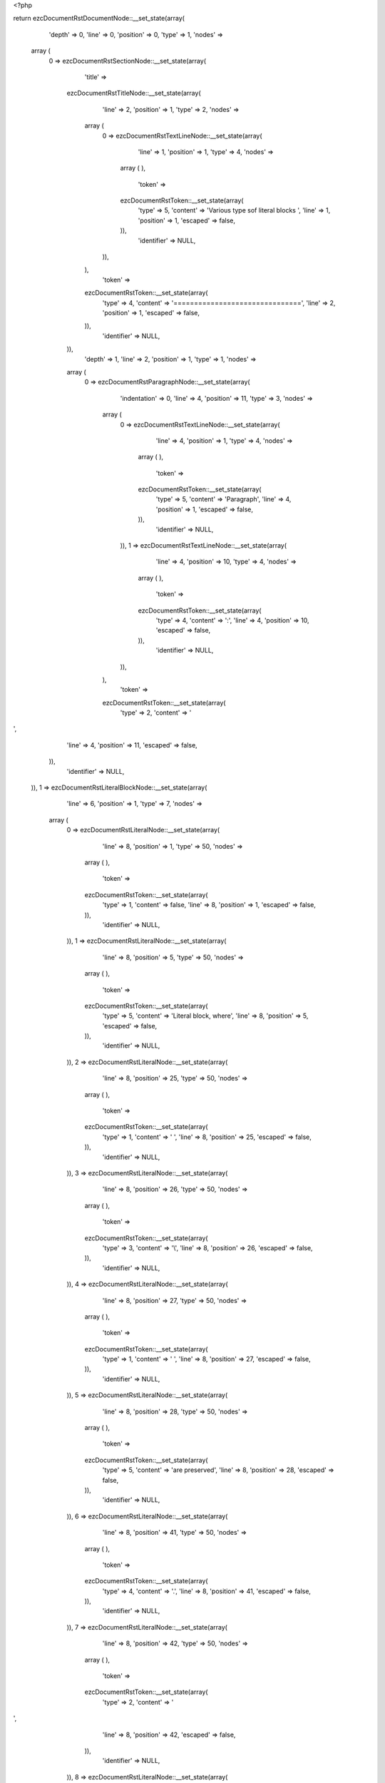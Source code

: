 <?php

return ezcDocumentRstDocumentNode::__set_state(array(
   'depth' => 0,
   'line' => 0,
   'position' => 0,
   'type' => 1,
   'nodes' => 
  array (
    0 => 
    ezcDocumentRstSectionNode::__set_state(array(
       'title' => 
      ezcDocumentRstTitleNode::__set_state(array(
         'line' => 2,
         'position' => 1,
         'type' => 2,
         'nodes' => 
        array (
          0 => 
          ezcDocumentRstTextLineNode::__set_state(array(
             'line' => 1,
             'position' => 1,
             'type' => 4,
             'nodes' => 
            array (
            ),
             'token' => 
            ezcDocumentRstToken::__set_state(array(
               'type' => 5,
               'content' => 'Various type sof literal blocks ',
               'line' => 1,
               'position' => 1,
               'escaped' => false,
            )),
             'identifier' => NULL,
          )),
        ),
         'token' => 
        ezcDocumentRstToken::__set_state(array(
           'type' => 4,
           'content' => '===============================',
           'line' => 2,
           'position' => 1,
           'escaped' => false,
        )),
         'identifier' => NULL,
      )),
       'depth' => 1,
       'line' => 2,
       'position' => 1,
       'type' => 1,
       'nodes' => 
      array (
        0 => 
        ezcDocumentRstParagraphNode::__set_state(array(
           'indentation' => 0,
           'line' => 4,
           'position' => 11,
           'type' => 3,
           'nodes' => 
          array (
            0 => 
            ezcDocumentRstTextLineNode::__set_state(array(
               'line' => 4,
               'position' => 1,
               'type' => 4,
               'nodes' => 
              array (
              ),
               'token' => 
              ezcDocumentRstToken::__set_state(array(
                 'type' => 5,
                 'content' => 'Paragraph',
                 'line' => 4,
                 'position' => 1,
                 'escaped' => false,
              )),
               'identifier' => NULL,
            )),
            1 => 
            ezcDocumentRstTextLineNode::__set_state(array(
               'line' => 4,
               'position' => 10,
               'type' => 4,
               'nodes' => 
              array (
              ),
               'token' => 
              ezcDocumentRstToken::__set_state(array(
                 'type' => 4,
                 'content' => ':',
                 'line' => 4,
                 'position' => 10,
                 'escaped' => false,
              )),
               'identifier' => NULL,
            )),
          ),
           'token' => 
          ezcDocumentRstToken::__set_state(array(
             'type' => 2,
             'content' => '
',
             'line' => 4,
             'position' => 11,
             'escaped' => false,
          )),
           'identifier' => NULL,
        )),
        1 => 
        ezcDocumentRstLiteralBlockNode::__set_state(array(
           'line' => 6,
           'position' => 1,
           'type' => 7,
           'nodes' => 
          array (
            0 => 
            ezcDocumentRstLiteralNode::__set_state(array(
               'line' => 8,
               'position' => 1,
               'type' => 50,
               'nodes' => 
              array (
              ),
               'token' => 
              ezcDocumentRstToken::__set_state(array(
                 'type' => 1,
                 'content' => false,
                 'line' => 8,
                 'position' => 1,
                 'escaped' => false,
              )),
               'identifier' => NULL,
            )),
            1 => 
            ezcDocumentRstLiteralNode::__set_state(array(
               'line' => 8,
               'position' => 5,
               'type' => 50,
               'nodes' => 
              array (
              ),
               'token' => 
              ezcDocumentRstToken::__set_state(array(
                 'type' => 5,
                 'content' => 'Literal block, where',
                 'line' => 8,
                 'position' => 5,
                 'escaped' => false,
              )),
               'identifier' => NULL,
            )),
            2 => 
            ezcDocumentRstLiteralNode::__set_state(array(
               'line' => 8,
               'position' => 25,
               'type' => 50,
               'nodes' => 
              array (
              ),
               'token' => 
              ezcDocumentRstToken::__set_state(array(
                 'type' => 1,
                 'content' => ' ',
                 'line' => 8,
                 'position' => 25,
                 'escaped' => false,
              )),
               'identifier' => NULL,
            )),
            3 => 
            ezcDocumentRstLiteralNode::__set_state(array(
               'line' => 8,
               'position' => 26,
               'type' => 50,
               'nodes' => 
              array (
              ),
               'token' => 
              ezcDocumentRstToken::__set_state(array(
                 'type' => 3,
                 'content' => '\\',
                 'line' => 8,
                 'position' => 26,
                 'escaped' => false,
              )),
               'identifier' => NULL,
            )),
            4 => 
            ezcDocumentRstLiteralNode::__set_state(array(
               'line' => 8,
               'position' => 27,
               'type' => 50,
               'nodes' => 
              array (
              ),
               'token' => 
              ezcDocumentRstToken::__set_state(array(
                 'type' => 1,
                 'content' => ' ',
                 'line' => 8,
                 'position' => 27,
                 'escaped' => false,
              )),
               'identifier' => NULL,
            )),
            5 => 
            ezcDocumentRstLiteralNode::__set_state(array(
               'line' => 8,
               'position' => 28,
               'type' => 50,
               'nodes' => 
              array (
              ),
               'token' => 
              ezcDocumentRstToken::__set_state(array(
                 'type' => 5,
                 'content' => 'are preserved',
                 'line' => 8,
                 'position' => 28,
                 'escaped' => false,
              )),
               'identifier' => NULL,
            )),
            6 => 
            ezcDocumentRstLiteralNode::__set_state(array(
               'line' => 8,
               'position' => 41,
               'type' => 50,
               'nodes' => 
              array (
              ),
               'token' => 
              ezcDocumentRstToken::__set_state(array(
                 'type' => 4,
                 'content' => '.',
                 'line' => 8,
                 'position' => 41,
                 'escaped' => false,
              )),
               'identifier' => NULL,
            )),
            7 => 
            ezcDocumentRstLiteralNode::__set_state(array(
               'line' => 8,
               'position' => 42,
               'type' => 50,
               'nodes' => 
              array (
              ),
               'token' => 
              ezcDocumentRstToken::__set_state(array(
                 'type' => 2,
                 'content' => '
',
                 'line' => 8,
                 'position' => 42,
                 'escaped' => false,
              )),
               'identifier' => NULL,
            )),
            8 => 
            ezcDocumentRstLiteralNode::__set_state(array(
               'line' => 9,
               'position' => 1,
               'type' => 50,
               'nodes' => 
              array (
              ),
               'token' => 
              ezcDocumentRstToken::__set_state(array(
                 'type' => 2,
                 'content' => false,
                 'line' => 9,
                 'position' => 1,
                 'escaped' => false,
              )),
               'identifier' => NULL,
            )),
          ),
           'token' => 
          ezcDocumentRstToken::__set_state(array(
             'type' => 4,
             'content' => '::',
             'line' => 6,
             'position' => 1,
             'escaped' => false,
          )),
           'identifier' => NULL,
        )),
        2 => 
        ezcDocumentRstParagraphNode::__set_state(array(
           'indentation' => 0,
           'line' => 10,
           'position' => 12,
           'type' => 3,
           'nodes' => 
          array (
            0 => 
            ezcDocumentRstTextLineNode::__set_state(array(
               'line' => 10,
               'position' => 1,
               'type' => 4,
               'nodes' => 
              array (
              ),
               'token' => 
              ezcDocumentRstToken::__set_state(array(
                 'type' => 5,
                 'content' => 'Paragraph',
                 'line' => 10,
                 'position' => 1,
                 'escaped' => false,
              )),
               'identifier' => NULL,
            )),
            1 => 
            ezcDocumentRstTextLineNode::__set_state(array(
               'line' => 10,
               'position' => 10,
               'type' => 4,
               'nodes' => 
              array (
              ),
               'token' => 
              ezcDocumentRstToken::__set_state(array(
                 'type' => 4,
                 'content' => ':',
                 'line' => 10,
                 'position' => 10,
                 'escaped' => false,
              )),
               'identifier' => NULL,
            )),
            2 => 
            ezcDocumentRstTextLineNode::__set_state(array(
               'line' => 10,
               'position' => 11,
               'type' => 4,
               'nodes' => 
              array (
              ),
               'token' => 
              ezcDocumentRstToken::__set_state(array(
                 'type' => 1,
                 'content' => ' ',
                 'line' => 10,
                 'position' => 11,
                 'escaped' => false,
              )),
               'identifier' => NULL,
            )),
          ),
           'token' => 
          ezcDocumentRstToken::__set_state(array(
             'type' => 4,
             'content' => '::',
             'line' => 10,
             'position' => 12,
             'escaped' => false,
          )),
           'identifier' => NULL,
        )),
        3 => 
        ezcDocumentRstLiteralBlockNode::__set_state(array(
           'line' => 10,
           'position' => 12,
           'type' => 7,
           'nodes' => 
          array (
            0 => 
            ezcDocumentRstLiteralNode::__set_state(array(
               'line' => 12,
               'position' => 1,
               'type' => 50,
               'nodes' => 
              array (
              ),
               'token' => 
              ezcDocumentRstToken::__set_state(array(
                 'type' => 1,
                 'content' => false,
                 'line' => 12,
                 'position' => 1,
                 'escaped' => false,
              )),
               'identifier' => NULL,
            )),
            1 => 
            ezcDocumentRstLiteralNode::__set_state(array(
               'line' => 12,
               'position' => 5,
               'type' => 50,
               'nodes' => 
              array (
              ),
               'token' => 
              ezcDocumentRstToken::__set_state(array(
                 'type' => 5,
                 'content' => 'Literal block',
                 'line' => 12,
                 'position' => 5,
                 'escaped' => false,
              )),
               'identifier' => NULL,
            )),
            2 => 
            ezcDocumentRstLiteralNode::__set_state(array(
               'line' => 12,
               'position' => 18,
               'type' => 50,
               'nodes' => 
              array (
              ),
               'token' => 
              ezcDocumentRstToken::__set_state(array(
                 'type' => 2,
                 'content' => '
',
                 'line' => 12,
                 'position' => 18,
                 'escaped' => false,
              )),
               'identifier' => NULL,
            )),
            3 => 
            ezcDocumentRstLiteralNode::__set_state(array(
               'line' => 13,
               'position' => 1,
               'type' => 50,
               'nodes' => 
              array (
              ),
               'token' => 
              ezcDocumentRstToken::__set_state(array(
                 'type' => 2,
                 'content' => false,
                 'line' => 13,
                 'position' => 1,
                 'escaped' => false,
              )),
               'identifier' => NULL,
            )),
            4 => 
            ezcDocumentRstLiteralNode::__set_state(array(
               'line' => 14,
               'position' => 1,
               'type' => 50,
               'nodes' => 
              array (
              ),
               'token' => 
              ezcDocumentRstToken::__set_state(array(
                 'type' => 1,
                 'content' => false,
                 'line' => 14,
                 'position' => 1,
                 'escaped' => false,
              )),
               'identifier' => NULL,
            )),
            5 => 
            ezcDocumentRstLiteralNode::__set_state(array(
               'line' => 14,
               'position' => 5,
               'type' => 50,
               'nodes' => 
              array (
              ),
               'token' => 
              ezcDocumentRstToken::__set_state(array(
                 'type' => 5,
                 'content' => 'Which may also contain multiple lines,',
                 'line' => 14,
                 'position' => 5,
                 'escaped' => false,
              )),
               'identifier' => NULL,
            )),
            6 => 
            ezcDocumentRstLiteralNode::__set_state(array(
               'line' => 14,
               'position' => 43,
               'type' => 50,
               'nodes' => 
              array (
              ),
               'token' => 
              ezcDocumentRstToken::__set_state(array(
                 'type' => 2,
                 'content' => '
',
                 'line' => 14,
                 'position' => 43,
                 'escaped' => false,
              )),
               'identifier' => NULL,
            )),
            7 => 
            ezcDocumentRstLiteralNode::__set_state(array(
               'line' => 15,
               'position' => 1,
               'type' => 50,
               'nodes' => 
              array (
              ),
               'token' => 
              ezcDocumentRstToken::__set_state(array(
                 'type' => 1,
                 'content' => '            ',
                 'line' => 15,
                 'position' => 1,
                 'escaped' => false,
              )),
               'identifier' => NULL,
            )),
            8 => 
            ezcDocumentRstLiteralNode::__set_state(array(
               'line' => 15,
               'position' => 3,
               'type' => 50,
               'nodes' => 
              array (
              ),
               'token' => 
              ezcDocumentRstToken::__set_state(array(
                 'type' => 5,
                 'content' => 'where',
                 'line' => 15,
                 'position' => 3,
                 'escaped' => false,
              )),
               'identifier' => NULL,
            )),
            9 => 
            ezcDocumentRstLiteralNode::__set_state(array(
               'line' => 15,
               'position' => 8,
               'type' => 50,
               'nodes' => 
              array (
              ),
               'token' => 
              ezcDocumentRstToken::__set_state(array(
                 'type' => 2,
                 'content' => '
',
                 'line' => 15,
                 'position' => 8,
                 'escaped' => false,
              )),
               'identifier' => NULL,
            )),
            10 => 
            ezcDocumentRstLiteralNode::__set_state(array(
               'line' => 16,
               'position' => 1,
               'type' => 50,
               'nodes' => 
              array (
              ),
               'token' => 
              ezcDocumentRstToken::__set_state(array(
                 'type' => 1,
                 'content' => '                    ',
                 'line' => 16,
                 'position' => 1,
                 'escaped' => false,
              )),
               'identifier' => NULL,
            )),
            11 => 
            ezcDocumentRstLiteralNode::__set_state(array(
               'line' => 16,
               'position' => 4,
               'type' => 50,
               'nodes' => 
              array (
              ),
               'token' => 
              ezcDocumentRstToken::__set_state(array(
                 'type' => 5,
                 'content' => 'indentation',
                 'line' => 16,
                 'position' => 4,
                 'escaped' => false,
              )),
               'identifier' => NULL,
            )),
            12 => 
            ezcDocumentRstLiteralNode::__set_state(array(
               'line' => 16,
               'position' => 15,
               'type' => 50,
               'nodes' => 
              array (
              ),
               'token' => 
              ezcDocumentRstToken::__set_state(array(
                 'type' => 2,
                 'content' => '
',
                 'line' => 16,
                 'position' => 15,
                 'escaped' => false,
              )),
               'identifier' => NULL,
            )),
            13 => 
            ezcDocumentRstLiteralNode::__set_state(array(
               'line' => 17,
               'position' => 1,
               'type' => 50,
               'nodes' => 
              array (
              ),
               'token' => 
              ezcDocumentRstToken::__set_state(array(
                 'type' => 1,
                 'content' => '      ',
                 'line' => 17,
                 'position' => 1,
                 'escaped' => false,
              )),
               'identifier' => NULL,
            )),
            14 => 
            ezcDocumentRstLiteralNode::__set_state(array(
               'line' => 17,
               'position' => 4,
               'type' => 50,
               'nodes' => 
              array (
              ),
               'token' => 
              ezcDocumentRstToken::__set_state(array(
                 'type' => 5,
                 'content' => 'should be maintained',
                 'line' => 17,
                 'position' => 4,
                 'escaped' => false,
              )),
               'identifier' => NULL,
            )),
            15 => 
            ezcDocumentRstLiteralNode::__set_state(array(
               'line' => 17,
               'position' => 24,
               'type' => 50,
               'nodes' => 
              array (
              ),
               'token' => 
              ezcDocumentRstToken::__set_state(array(
                 'type' => 4,
                 'content' => '.',
                 'line' => 17,
                 'position' => 24,
                 'escaped' => false,
              )),
               'identifier' => NULL,
            )),
            16 => 
            ezcDocumentRstLiteralNode::__set_state(array(
               'line' => 17,
               'position' => 25,
               'type' => 50,
               'nodes' => 
              array (
              ),
               'token' => 
              ezcDocumentRstToken::__set_state(array(
                 'type' => 2,
                 'content' => '
',
                 'line' => 17,
                 'position' => 25,
                 'escaped' => false,
              )),
               'identifier' => NULL,
            )),
            17 => 
            ezcDocumentRstLiteralNode::__set_state(array(
               'line' => 18,
               'position' => 1,
               'type' => 50,
               'nodes' => 
              array (
              ),
               'token' => 
              ezcDocumentRstToken::__set_state(array(
                 'type' => 2,
                 'content' => false,
                 'line' => 18,
                 'position' => 1,
                 'escaped' => false,
              )),
               'identifier' => NULL,
            )),
          ),
           'token' => 
          ezcDocumentRstToken::__set_state(array(
             'type' => 4,
             'content' => '::',
             'line' => 10,
             'position' => 12,
             'escaped' => false,
          )),
           'identifier' => NULL,
        )),
        4 => 
        ezcDocumentRstParagraphNode::__set_state(array(
           'indentation' => 0,
           'line' => 19,
           'position' => 0,
           'type' => 3,
           'nodes' => 
          array (
            0 => 
            ezcDocumentRstTextLineNode::__set_state(array(
               'line' => 19,
               'position' => 1,
               'type' => 4,
               'nodes' => 
              array (
              ),
               'token' => 
              ezcDocumentRstToken::__set_state(array(
                 'type' => 5,
                 'content' => 'Paragraph',
                 'line' => 19,
                 'position' => 1,
                 'escaped' => false,
              )),
               'identifier' => NULL,
            )),
            1 => 
            ezcDocumentRstTextLineNode::__set_state(array(
               'line' => 19,
               'position' => 10,
               'type' => 4,
               'nodes' => 
              array (
              ),
               'token' => 
              ezcDocumentRstToken::__set_state(array(
                 'type' => 5,
                 'content' => ':',
                 'line' => 19,
                 'position' => 10,
                 'escaped' => true,
              )),
               'identifier' => NULL,
            )),
          ),
           'token' => 
          ezcDocumentRstToken::__set_state(array(
             'type' => 4,
             'content' => '::',
             'line' => 19,
             'position' => 0,
             'escaped' => false,
          )),
           'identifier' => NULL,
        )),
        5 => 
        ezcDocumentRstLiteralBlockNode::__set_state(array(
           'line' => 19,
           'position' => 0,
           'type' => 7,
           'nodes' => 
          array (
            0 => 
            ezcDocumentRstLiteralNode::__set_state(array(
               'line' => 21,
               'position' => 1,
               'type' => 50,
               'nodes' => 
              array (
              ),
               'token' => 
              ezcDocumentRstToken::__set_state(array(
                 'type' => 1,
                 'content' => false,
                 'line' => 21,
                 'position' => 1,
                 'escaped' => false,
              )),
               'identifier' => NULL,
            )),
            1 => 
            ezcDocumentRstLiteralNode::__set_state(array(
               'line' => 21,
               'position' => 5,
               'type' => 50,
               'nodes' => 
              array (
              ),
               'token' => 
              ezcDocumentRstToken::__set_state(array(
                 'type' => 5,
                 'content' => 'Literal block',
                 'line' => 21,
                 'position' => 5,
                 'escaped' => false,
              )),
               'identifier' => NULL,
            )),
            2 => 
            ezcDocumentRstLiteralNode::__set_state(array(
               'line' => 21,
               'position' => 18,
               'type' => 50,
               'nodes' => 
              array (
              ),
               'token' => 
              ezcDocumentRstToken::__set_state(array(
                 'type' => 2,
                 'content' => '
',
                 'line' => 21,
                 'position' => 18,
                 'escaped' => false,
              )),
               'identifier' => NULL,
            )),
            3 => 
            ezcDocumentRstLiteralNode::__set_state(array(
               'line' => 22,
               'position' => 1,
               'type' => 50,
               'nodes' => 
              array (
              ),
               'token' => 
              ezcDocumentRstToken::__set_state(array(
                 'type' => 2,
                 'content' => false,
                 'line' => 22,
                 'position' => 1,
                 'escaped' => false,
              )),
               'identifier' => NULL,
            )),
            4 => 
            ezcDocumentRstLiteralNode::__set_state(array(
               'line' => 23,
               'position' => 1,
               'type' => 50,
               'nodes' => 
              array (
              ),
               'token' => 
              ezcDocumentRstToken::__set_state(array(
                 'type' => 1,
                 'content' => '    ',
                 'line' => 23,
                 'position' => 1,
                 'escaped' => false,
              )),
               'identifier' => NULL,
            )),
            5 => 
            ezcDocumentRstLiteralNode::__set_state(array(
               'line' => 23,
               'position' => 2,
               'type' => 50,
               'nodes' => 
              array (
              ),
               'token' => 
              ezcDocumentRstToken::__set_state(array(
                 'type' => 5,
                 'content' => 'Do handle all types of special characters, just as they are, like those tokenizer regular expressions',
                 'line' => 23,
                 'position' => 2,
                 'escaped' => false,
              )),
               'identifier' => NULL,
            )),
            6 => 
            ezcDocumentRstLiteralNode::__set_state(array(
               'line' => 23,
               'position' => 103,
               'type' => 50,
               'nodes' => 
              array (
              ),
               'token' => 
              ezcDocumentRstToken::__set_state(array(
                 'type' => 4,
                 'content' => ':',
                 'line' => 23,
                 'position' => 103,
                 'escaped' => false,
              )),
               'identifier' => NULL,
            )),
            7 => 
            ezcDocumentRstLiteralNode::__set_state(array(
               'line' => 23,
               'position' => 104,
               'type' => 50,
               'nodes' => 
              array (
              ),
               'token' => 
              ezcDocumentRstToken::__set_state(array(
                 'type' => 2,
                 'content' => '
',
                 'line' => 23,
                 'position' => 104,
                 'escaped' => false,
              )),
               'identifier' => NULL,
            )),
            8 => 
            ezcDocumentRstLiteralNode::__set_state(array(
               'line' => 24,
               'position' => 1,
               'type' => 50,
               'nodes' => 
              array (
              ),
               'token' => 
              ezcDocumentRstToken::__set_state(array(
                 'type' => 2,
                 'content' => false,
                 'line' => 24,
                 'position' => 1,
                 'escaped' => false,
              )),
               'identifier' => NULL,
            )),
            9 => 
            ezcDocumentRstLiteralNode::__set_state(array(
               'line' => 25,
               'position' => 1,
               'type' => 50,
               'nodes' => 
              array (
              ),
               'token' => 
              ezcDocumentRstToken::__set_state(array(
                 'type' => 1,
                 'content' => '    ',
                 'line' => 25,
                 'position' => 1,
                 'escaped' => false,
              )),
               'identifier' => NULL,
            )),
            10 => 
            ezcDocumentRstLiteralNode::__set_state(array(
               'line' => 25,
               'position' => 2,
               'type' => 50,
               'nodes' => 
              array (
              ),
               'token' => 
              ezcDocumentRstToken::__set_state(array(
                 'type' => 5,
                 'content' => 'array',
                 'line' => 25,
                 'position' => 2,
                 'escaped' => false,
              )),
               'identifier' => NULL,
            )),
            11 => 
            ezcDocumentRstLiteralNode::__set_state(array(
               'line' => 25,
               'position' => 7,
               'type' => 50,
               'nodes' => 
              array (
              ),
               'token' => 
              ezcDocumentRstToken::__set_state(array(
                 'type' => 1,
                 'content' => ' ',
                 'line' => 25,
                 'position' => 7,
                 'escaped' => false,
              )),
               'identifier' => NULL,
            )),
            12 => 
            ezcDocumentRstLiteralNode::__set_state(array(
               'line' => 25,
               'position' => 8,
               'type' => 50,
               'nodes' => 
              array (
              ),
               'token' => 
              ezcDocumentRstToken::__set_state(array(
                 'type' => 4,
                 'content' => '(',
                 'line' => 25,
                 'position' => 8,
                 'escaped' => false,
              )),
               'identifier' => NULL,
            )),
            13 => 
            ezcDocumentRstLiteralNode::__set_state(array(
               'line' => 25,
               'position' => 9,
               'type' => 50,
               'nodes' => 
              array (
              ),
               'token' => 
              ezcDocumentRstToken::__set_state(array(
                 'type' => 2,
                 'content' => '
',
                 'line' => 25,
                 'position' => 9,
                 'escaped' => false,
              )),
               'identifier' => NULL,
            )),
            14 => 
            ezcDocumentRstLiteralNode::__set_state(array(
               'line' => 26,
               'position' => 1,
               'type' => 50,
               'nodes' => 
              array (
              ),
               'token' => 
              ezcDocumentRstToken::__set_state(array(
                 'type' => 1,
                 'content' => '      ',
                 'line' => 26,
                 'position' => 1,
                 'escaped' => false,
              )),
               'identifier' => NULL,
            )),
            15 => 
            ezcDocumentRstLiteralNode::__set_state(array(
               'line' => 26,
               'position' => 4,
               'type' => 50,
               'nodes' => 
              array (
              ),
               'token' => 
              ezcDocumentRstToken::__set_state(array(
                 'type' => 5,
                 'content' => '1 =>',
                 'line' => 26,
                 'position' => 4,
                 'escaped' => false,
              )),
               'identifier' => NULL,
            )),
            16 => 
            ezcDocumentRstLiteralNode::__set_state(array(
               'line' => 26,
               'position' => 8,
               'type' => 50,
               'nodes' => 
              array (
              ),
               'token' => 
              ezcDocumentRstToken::__set_state(array(
                 'type' => 1,
                 'content' => ' ',
                 'line' => 26,
                 'position' => 8,
                 'escaped' => false,
              )),
               'identifier' => NULL,
            )),
            17 => 
            ezcDocumentRstLiteralNode::__set_state(array(
               'line' => 26,
               'position' => 9,
               'type' => 50,
               'nodes' => 
              array (
              ),
               'token' => 
              ezcDocumentRstToken::__set_state(array(
                 'type' => 4,
                 'content' => '\'',
                 'line' => 26,
                 'position' => 9,
                 'escaped' => false,
              )),
               'identifier' => NULL,
            )),
            18 => 
            ezcDocumentRstLiteralNode::__set_state(array(
               'line' => 26,
               'position' => 10,
               'type' => 50,
               'nodes' => 
              array (
              ),
               'token' => 
              ezcDocumentRstToken::__set_state(array(
                 'type' => 4,
                 'content' => '(',
                 'line' => 26,
                 'position' => 10,
                 'escaped' => false,
              )),
               'identifier' => NULL,
            )),
            19 => 
            ezcDocumentRstLiteralNode::__set_state(array(
               'line' => 26,
               'position' => 11,
               'type' => 50,
               'nodes' => 
              array (
              ),
               'token' => 
              ezcDocumentRstToken::__set_state(array(
                 'type' => 3,
                 'content' => '\\',
                 'line' => 26,
                 'position' => 11,
                 'escaped' => false,
              )),
               'identifier' => NULL,
            )),
            20 => 
            ezcDocumentRstLiteralNode::__set_state(array(
               'line' => 26,
               'position' => 12,
               'type' => 50,
               'nodes' => 
              array (
              ),
               'token' => 
              ezcDocumentRstToken::__set_state(array(
                 'type' => 5,
                 'content' => 'A',
                 'line' => 26,
                 'position' => 12,
                 'escaped' => false,
              )),
               'identifier' => NULL,
            )),
            21 => 
            ezcDocumentRstLiteralNode::__set_state(array(
               'line' => 26,
               'position' => 13,
               'type' => 50,
               'nodes' => 
              array (
              ),
               'token' => 
              ezcDocumentRstToken::__set_state(array(
                 'type' => 4,
                 'content' => '(',
                 'line' => 26,
                 'position' => 13,
                 'escaped' => false,
              )),
               'identifier' => NULL,
            )),
            22 => 
            ezcDocumentRstLiteralNode::__set_state(array(
               'line' => 26,
               'position' => 14,
               'type' => 50,
               'nodes' => 
              array (
              ),
               'token' => 
              ezcDocumentRstToken::__set_state(array(
                 'type' => 4,
                 'content' => '?',
                 'line' => 26,
                 'position' => 14,
                 'escaped' => false,
              )),
               'identifier' => NULL,
            )),
            23 => 
            ezcDocumentRstLiteralNode::__set_state(array(
               'line' => 26,
               'position' => 15,
               'type' => 50,
               'nodes' => 
              array (
              ),
               'token' => 
              ezcDocumentRstToken::__set_state(array(
                 'type' => 5,
                 'content' => 'P<value>',
                 'line' => 26,
                 'position' => 15,
                 'escaped' => false,
              )),
               'identifier' => NULL,
            )),
            24 => 
            ezcDocumentRstLiteralNode::__set_state(array(
               'line' => 26,
               'position' => 23,
               'type' => 50,
               'nodes' => 
              array (
              ),
               'token' => 
              ezcDocumentRstToken::__set_state(array(
                 'type' => 4,
                 'content' => '[',
                 'line' => 26,
                 'position' => 23,
                 'escaped' => false,
              )),
               'identifier' => NULL,
            )),
            25 => 
            ezcDocumentRstLiteralNode::__set_state(array(
               'line' => 26,
               'position' => 24,
               'type' => 50,
               'nodes' => 
              array (
              ),
               'token' => 
              ezcDocumentRstToken::__set_state(array(
                 'type' => 1,
                 'content' => ' ',
                 'line' => 26,
                 'position' => 24,
                 'escaped' => false,
              )),
               'identifier' => NULL,
            )),
            26 => 
            ezcDocumentRstLiteralNode::__set_state(array(
               'line' => 26,
               'position' => 25,
               'type' => 50,
               'nodes' => 
              array (
              ),
               'token' => 
              ezcDocumentRstToken::__set_state(array(
                 'type' => 3,
                 'content' => '\\',
                 'line' => 26,
                 'position' => 25,
                 'escaped' => false,
              )),
               'identifier' => NULL,
            )),
            27 => 
            ezcDocumentRstLiteralNode::__set_state(array(
               'line' => 26,
               'position' => 26,
               'type' => 50,
               'nodes' => 
              array (
              ),
               'token' => 
              ezcDocumentRstToken::__set_state(array(
                 'type' => 5,
                 'content' => 't',
                 'line' => 26,
                 'position' => 26,
                 'escaped' => false,
              )),
               'identifier' => NULL,
            )),
            28 => 
            ezcDocumentRstLiteralNode::__set_state(array(
               'line' => 26,
               'position' => 27,
               'type' => 50,
               'nodes' => 
              array (
              ),
               'token' => 
              ezcDocumentRstToken::__set_state(array(
                 'type' => 4,
                 'content' => ']',
                 'line' => 26,
                 'position' => 27,
                 'escaped' => false,
              )),
               'identifier' => NULL,
            )),
            29 => 
            ezcDocumentRstLiteralNode::__set_state(array(
               'line' => 26,
               'position' => 28,
               'type' => 50,
               'nodes' => 
              array (
              ),
               'token' => 
              ezcDocumentRstToken::__set_state(array(
                 'type' => 4,
                 'content' => '+',
                 'line' => 26,
                 'position' => 28,
                 'escaped' => false,
              )),
               'identifier' => NULL,
            )),
            30 => 
            ezcDocumentRstLiteralNode::__set_state(array(
               'line' => 26,
               'position' => 29,
               'type' => 50,
               'nodes' => 
              array (
              ),
               'token' => 
              ezcDocumentRstToken::__set_state(array(
                 'type' => 4,
                 'content' => '))',
                 'line' => 26,
                 'position' => 29,
                 'escaped' => false,
              )),
               'identifier' => NULL,
            )),
            31 => 
            ezcDocumentRstLiteralNode::__set_state(array(
               'line' => 26,
               'position' => 31,
               'type' => 50,
               'nodes' => 
              array (
              ),
               'token' => 
              ezcDocumentRstToken::__set_state(array(
                 'type' => 5,
                 'content' => 'S',
                 'line' => 26,
                 'position' => 31,
                 'escaped' => false,
              )),
               'identifier' => NULL,
            )),
            32 => 
            ezcDocumentRstLiteralNode::__set_state(array(
               'line' => 26,
               'position' => 32,
               'type' => 50,
               'nodes' => 
              array (
              ),
               'token' => 
              ezcDocumentRstToken::__set_state(array(
                 'type' => 4,
                 'content' => '\'',
                 'line' => 26,
                 'position' => 32,
                 'escaped' => false,
              )),
               'identifier' => NULL,
            )),
            33 => 
            ezcDocumentRstLiteralNode::__set_state(array(
               'line' => 26,
               'position' => 33,
               'type' => 50,
               'nodes' => 
              array (
              ),
               'token' => 
              ezcDocumentRstToken::__set_state(array(
                 'type' => 4,
                 'content' => ',',
                 'line' => 26,
                 'position' => 33,
                 'escaped' => false,
              )),
               'identifier' => NULL,
            )),
            34 => 
            ezcDocumentRstLiteralNode::__set_state(array(
               'line' => 26,
               'position' => 34,
               'type' => 50,
               'nodes' => 
              array (
              ),
               'token' => 
              ezcDocumentRstToken::__set_state(array(
                 'type' => 2,
                 'content' => '
',
                 'line' => 26,
                 'position' => 34,
                 'escaped' => false,
              )),
               'identifier' => NULL,
            )),
            35 => 
            ezcDocumentRstLiteralNode::__set_state(array(
               'line' => 27,
               'position' => 1,
               'type' => 50,
               'nodes' => 
              array (
              ),
               'token' => 
              ezcDocumentRstToken::__set_state(array(
                 'type' => 1,
                 'content' => '      ',
                 'line' => 27,
                 'position' => 1,
                 'escaped' => false,
              )),
               'identifier' => NULL,
            )),
            36 => 
            ezcDocumentRstLiteralNode::__set_state(array(
               'line' => 27,
               'position' => 4,
               'type' => 50,
               'nodes' => 
              array (
              ),
               'token' => 
              ezcDocumentRstToken::__set_state(array(
                 'type' => 5,
                 'content' => '2 =>',
                 'line' => 27,
                 'position' => 4,
                 'escaped' => false,
              )),
               'identifier' => NULL,
            )),
            37 => 
            ezcDocumentRstLiteralNode::__set_state(array(
               'line' => 27,
               'position' => 8,
               'type' => 50,
               'nodes' => 
              array (
              ),
               'token' => 
              ezcDocumentRstToken::__set_state(array(
                 'type' => 1,
                 'content' => ' ',
                 'line' => 27,
                 'position' => 8,
                 'escaped' => false,
              )),
               'identifier' => NULL,
            )),
            38 => 
            ezcDocumentRstLiteralNode::__set_state(array(
               'line' => 27,
               'position' => 9,
               'type' => 50,
               'nodes' => 
              array (
              ),
               'token' => 
              ezcDocumentRstToken::__set_state(array(
                 'type' => 4,
                 'content' => '\'',
                 'line' => 27,
                 'position' => 9,
                 'escaped' => false,
              )),
               'identifier' => NULL,
            )),
            39 => 
            ezcDocumentRstLiteralNode::__set_state(array(
               'line' => 27,
               'position' => 10,
               'type' => 50,
               'nodes' => 
              array (
              ),
               'token' => 
              ezcDocumentRstToken::__set_state(array(
                 'type' => 4,
                 'content' => '(',
                 'line' => 27,
                 'position' => 10,
                 'escaped' => false,
              )),
               'identifier' => NULL,
            )),
            40 => 
            ezcDocumentRstLiteralNode::__set_state(array(
               'line' => 27,
               'position' => 11,
               'type' => 50,
               'nodes' => 
              array (
              ),
               'token' => 
              ezcDocumentRstToken::__set_state(array(
                 'type' => 3,
                 'content' => '\\',
                 'line' => 27,
                 'position' => 11,
                 'escaped' => false,
              )),
               'identifier' => NULL,
            )),
            41 => 
            ezcDocumentRstLiteralNode::__set_state(array(
               'line' => 27,
               'position' => 12,
               'type' => 50,
               'nodes' => 
              array (
              ),
               'token' => 
              ezcDocumentRstToken::__set_state(array(
                 'type' => 5,
                 'content' => 'A',
                 'line' => 27,
                 'position' => 12,
                 'escaped' => false,
              )),
               'identifier' => NULL,
            )),
            42 => 
            ezcDocumentRstLiteralNode::__set_state(array(
               'line' => 27,
               'position' => 13,
               'type' => 50,
               'nodes' => 
              array (
              ),
               'token' => 
              ezcDocumentRstToken::__set_state(array(
                 'type' => 4,
                 'content' => '(',
                 'line' => 27,
                 'position' => 13,
                 'escaped' => false,
              )),
               'identifier' => NULL,
            )),
            43 => 
            ezcDocumentRstLiteralNode::__set_state(array(
               'line' => 27,
               'position' => 14,
               'type' => 50,
               'nodes' => 
              array (
              ),
               'token' => 
              ezcDocumentRstToken::__set_state(array(
                 'type' => 4,
                 'content' => '?',
                 'line' => 27,
                 'position' => 14,
                 'escaped' => false,
              )),
               'identifier' => NULL,
            )),
            44 => 
            ezcDocumentRstLiteralNode::__set_state(array(
               'line' => 27,
               'position' => 15,
               'type' => 50,
               'nodes' => 
              array (
              ),
               'token' => 
              ezcDocumentRstToken::__set_state(array(
                 'type' => 5,
                 'content' => 'P<value>',
                 'line' => 27,
                 'position' => 15,
                 'escaped' => false,
              )),
               'identifier' => NULL,
            )),
            45 => 
            ezcDocumentRstLiteralNode::__set_state(array(
               'line' => 27,
               'position' => 23,
               'type' => 50,
               'nodes' => 
              array (
              ),
               'token' => 
              ezcDocumentRstToken::__set_state(array(
                 'type' => 3,
                 'content' => '\\',
                 'line' => 27,
                 'position' => 23,
                 'escaped' => false,
              )),
               'identifier' => NULL,
            )),
            46 => 
            ezcDocumentRstLiteralNode::__set_state(array(
               'line' => 27,
               'position' => 24,
               'type' => 50,
               'nodes' => 
              array (
              ),
               'token' => 
              ezcDocumentRstToken::__set_state(array(
                 'type' => 5,
                 'content' => 'r',
                 'line' => 27,
                 'position' => 24,
                 'escaped' => false,
              )),
               'identifier' => NULL,
            )),
            47 => 
            ezcDocumentRstLiteralNode::__set_state(array(
               'line' => 27,
               'position' => 25,
               'type' => 50,
               'nodes' => 
              array (
              ),
               'token' => 
              ezcDocumentRstToken::__set_state(array(
                 'type' => 3,
                 'content' => '\\',
                 'line' => 27,
                 'position' => 25,
                 'escaped' => false,
              )),
               'identifier' => NULL,
            )),
            48 => 
            ezcDocumentRstLiteralNode::__set_state(array(
               'line' => 27,
               'position' => 26,
               'type' => 50,
               'nodes' => 
              array (
              ),
               'token' => 
              ezcDocumentRstToken::__set_state(array(
                 'type' => 5,
                 'content' => 'n',
                 'line' => 27,
                 'position' => 26,
                 'escaped' => false,
              )),
               'identifier' => NULL,
            )),
            49 => 
            ezcDocumentRstLiteralNode::__set_state(array(
               'line' => 27,
               'position' => 27,
               'type' => 50,
               'nodes' => 
              array (
              ),
               'token' => 
              ezcDocumentRstToken::__set_state(array(
                 'type' => 4,
                 'content' => '|',
                 'line' => 27,
                 'position' => 27,
                 'escaped' => false,
              )),
               'identifier' => NULL,
            )),
            50 => 
            ezcDocumentRstLiteralNode::__set_state(array(
               'line' => 27,
               'position' => 28,
               'type' => 50,
               'nodes' => 
              array (
              ),
               'token' => 
              ezcDocumentRstToken::__set_state(array(
                 'type' => 3,
                 'content' => '\\',
                 'line' => 27,
                 'position' => 28,
                 'escaped' => false,
              )),
               'identifier' => NULL,
            )),
            51 => 
            ezcDocumentRstLiteralNode::__set_state(array(
               'line' => 27,
               'position' => 29,
               'type' => 50,
               'nodes' => 
              array (
              ),
               'token' => 
              ezcDocumentRstToken::__set_state(array(
                 'type' => 5,
                 'content' => 'r',
                 'line' => 27,
                 'position' => 29,
                 'escaped' => false,
              )),
               'identifier' => NULL,
            )),
            52 => 
            ezcDocumentRstLiteralNode::__set_state(array(
               'line' => 27,
               'position' => 30,
               'type' => 50,
               'nodes' => 
              array (
              ),
               'token' => 
              ezcDocumentRstToken::__set_state(array(
                 'type' => 4,
                 'content' => '|',
                 'line' => 27,
                 'position' => 30,
                 'escaped' => false,
              )),
               'identifier' => NULL,
            )),
            53 => 
            ezcDocumentRstLiteralNode::__set_state(array(
               'line' => 27,
               'position' => 31,
               'type' => 50,
               'nodes' => 
              array (
              ),
               'token' => 
              ezcDocumentRstToken::__set_state(array(
                 'type' => 3,
                 'content' => '\\',
                 'line' => 27,
                 'position' => 31,
                 'escaped' => false,
              )),
               'identifier' => NULL,
            )),
            54 => 
            ezcDocumentRstLiteralNode::__set_state(array(
               'line' => 27,
               'position' => 32,
               'type' => 50,
               'nodes' => 
              array (
              ),
               'token' => 
              ezcDocumentRstToken::__set_state(array(
                 'type' => 5,
                 'content' => 'n',
                 'line' => 27,
                 'position' => 32,
                 'escaped' => false,
              )),
               'identifier' => NULL,
            )),
            55 => 
            ezcDocumentRstLiteralNode::__set_state(array(
               'line' => 27,
               'position' => 33,
               'type' => 50,
               'nodes' => 
              array (
              ),
               'token' => 
              ezcDocumentRstToken::__set_state(array(
                 'type' => 4,
                 'content' => '))',
                 'line' => 27,
                 'position' => 33,
                 'escaped' => false,
              )),
               'identifier' => NULL,
            )),
            56 => 
            ezcDocumentRstLiteralNode::__set_state(array(
               'line' => 27,
               'position' => 35,
               'type' => 50,
               'nodes' => 
              array (
              ),
               'token' => 
              ezcDocumentRstToken::__set_state(array(
                 'type' => 5,
                 'content' => 'S',
                 'line' => 27,
                 'position' => 35,
                 'escaped' => false,
              )),
               'identifier' => NULL,
            )),
            57 => 
            ezcDocumentRstLiteralNode::__set_state(array(
               'line' => 27,
               'position' => 36,
               'type' => 50,
               'nodes' => 
              array (
              ),
               'token' => 
              ezcDocumentRstToken::__set_state(array(
                 'type' => 4,
                 'content' => '\'',
                 'line' => 27,
                 'position' => 36,
                 'escaped' => false,
              )),
               'identifier' => NULL,
            )),
            58 => 
            ezcDocumentRstLiteralNode::__set_state(array(
               'line' => 27,
               'position' => 37,
               'type' => 50,
               'nodes' => 
              array (
              ),
               'token' => 
              ezcDocumentRstToken::__set_state(array(
                 'type' => 4,
                 'content' => ',',
                 'line' => 27,
                 'position' => 37,
                 'escaped' => false,
              )),
               'identifier' => NULL,
            )),
            59 => 
            ezcDocumentRstLiteralNode::__set_state(array(
               'line' => 27,
               'position' => 38,
               'type' => 50,
               'nodes' => 
              array (
              ),
               'token' => 
              ezcDocumentRstToken::__set_state(array(
                 'type' => 2,
                 'content' => '
',
                 'line' => 27,
                 'position' => 38,
                 'escaped' => false,
              )),
               'identifier' => NULL,
            )),
            60 => 
            ezcDocumentRstLiteralNode::__set_state(array(
               'line' => 28,
               'position' => 1,
               'type' => 50,
               'nodes' => 
              array (
              ),
               'token' => 
              ezcDocumentRstToken::__set_state(array(
                 'type' => 1,
                 'content' => '      ',
                 'line' => 28,
                 'position' => 1,
                 'escaped' => false,
              )),
               'identifier' => NULL,
            )),
            61 => 
            ezcDocumentRstLiteralNode::__set_state(array(
               'line' => 28,
               'position' => 4,
               'type' => 50,
               'nodes' => 
              array (
              ),
               'token' => 
              ezcDocumentRstToken::__set_state(array(
                 'type' => 5,
                 'content' => '4 =>',
                 'line' => 28,
                 'position' => 4,
                 'escaped' => false,
              )),
               'identifier' => NULL,
            )),
            62 => 
            ezcDocumentRstLiteralNode::__set_state(array(
               'line' => 28,
               'position' => 8,
               'type' => 50,
               'nodes' => 
              array (
              ),
               'token' => 
              ezcDocumentRstToken::__set_state(array(
                 'type' => 1,
                 'content' => ' ',
                 'line' => 28,
                 'position' => 8,
                 'escaped' => false,
              )),
               'identifier' => NULL,
            )),
            63 => 
            ezcDocumentRstLiteralNode::__set_state(array(
               'line' => 28,
               'position' => 9,
               'type' => 50,
               'nodes' => 
              array (
              ),
               'token' => 
              ezcDocumentRstToken::__set_state(array(
                 'type' => 4,
                 'content' => '\'',
                 'line' => 28,
                 'position' => 9,
                 'escaped' => false,
              )),
               'identifier' => NULL,
            )),
            64 => 
            ezcDocumentRstLiteralNode::__set_state(array(
               'line' => 28,
               'position' => 10,
               'type' => 50,
               'nodes' => 
              array (
              ),
               'token' => 
              ezcDocumentRstToken::__set_state(array(
                 'type' => 4,
                 'content' => '(',
                 'line' => 28,
                 'position' => 10,
                 'escaped' => false,
              )),
               'identifier' => NULL,
            )),
            65 => 
            ezcDocumentRstLiteralNode::__set_state(array(
               'line' => 28,
               'position' => 11,
               'type' => 50,
               'nodes' => 
              array (
              ),
               'token' => 
              ezcDocumentRstToken::__set_state(array(
                 'type' => 3,
                 'content' => '\\',
                 'line' => 28,
                 'position' => 11,
                 'escaped' => false,
              )),
               'identifier' => NULL,
            )),
            66 => 
            ezcDocumentRstLiteralNode::__set_state(array(
               'line' => 28,
               'position' => 12,
               'type' => 50,
               'nodes' => 
              array (
              ),
               'token' => 
              ezcDocumentRstToken::__set_state(array(
                 'type' => 5,
                 'content' => 'A',
                 'line' => 28,
                 'position' => 12,
                 'escaped' => false,
              )),
               'identifier' => NULL,
            )),
            67 => 
            ezcDocumentRstLiteralNode::__set_state(array(
               'line' => 28,
               'position' => 13,
               'type' => 50,
               'nodes' => 
              array (
              ),
               'token' => 
              ezcDocumentRstToken::__set_state(array(
                 'type' => 4,
                 'content' => '(',
                 'line' => 28,
                 'position' => 13,
                 'escaped' => false,
              )),
               'identifier' => NULL,
            )),
            68 => 
            ezcDocumentRstLiteralNode::__set_state(array(
               'line' => 28,
               'position' => 14,
               'type' => 50,
               'nodes' => 
              array (
              ),
               'token' => 
              ezcDocumentRstToken::__set_state(array(
                 'type' => 4,
                 'content' => '?',
                 'line' => 28,
                 'position' => 14,
                 'escaped' => false,
              )),
               'identifier' => NULL,
            )),
            69 => 
            ezcDocumentRstLiteralNode::__set_state(array(
               'line' => 28,
               'position' => 15,
               'type' => 50,
               'nodes' => 
              array (
              ),
               'token' => 
              ezcDocumentRstToken::__set_state(array(
                 'type' => 5,
                 'content' => 'P<value>',
                 'line' => 28,
                 'position' => 15,
                 'escaped' => false,
              )),
               'identifier' => NULL,
            )),
            70 => 
            ezcDocumentRstLiteralNode::__set_state(array(
               'line' => 28,
               'position' => 23,
               'type' => 50,
               'nodes' => 
              array (
              ),
               'token' => 
              ezcDocumentRstToken::__set_state(array(
                 'type' => 4,
                 'content' => '(',
                 'line' => 28,
                 'position' => 23,
                 'escaped' => false,
              )),
               'identifier' => NULL,
            )),
            71 => 
            ezcDocumentRstLiteralNode::__set_state(array(
               'line' => 28,
               'position' => 24,
               'type' => 50,
               'nodes' => 
              array (
              ),
               'token' => 
              ezcDocumentRstToken::__set_state(array(
                 'type' => 4,
                 'content' => '[',
                 'line' => 28,
                 'position' => 24,
                 'escaped' => false,
              )),
               'identifier' => NULL,
            )),
            72 => 
            ezcDocumentRstLiteralNode::__set_state(array(
               'line' => 28,
               'position' => 25,
               'type' => 50,
               'nodes' => 
              array (
              ),
               'token' => 
              ezcDocumentRstToken::__set_state(array(
                 'type' => 4,
                 'content' => '!',
                 'line' => 28,
                 'position' => 25,
                 'escaped' => false,
              )),
               'identifier' => NULL,
            )),
            73 => 
            ezcDocumentRstLiteralNode::__set_state(array(
               'line' => 28,
               'position' => 26,
               'type' => 50,
               'nodes' => 
              array (
              ),
               'token' => 
              ezcDocumentRstToken::__set_state(array(
                 'type' => 4,
                 'content' => '"',
                 'line' => 28,
                 'position' => 26,
                 'escaped' => false,
              )),
               'identifier' => NULL,
            )),
            74 => 
            ezcDocumentRstLiteralNode::__set_state(array(
               'line' => 28,
               'position' => 27,
               'type' => 50,
               'nodes' => 
              array (
              ),
               'token' => 
              ezcDocumentRstToken::__set_state(array(
                 'type' => 4,
                 'content' => '#',
                 'line' => 28,
                 'position' => 27,
                 'escaped' => false,
              )),
               'identifier' => NULL,
            )),
            75 => 
            ezcDocumentRstLiteralNode::__set_state(array(
               'line' => 28,
               'position' => 28,
               'type' => 50,
               'nodes' => 
              array (
              ),
               'token' => 
              ezcDocumentRstToken::__set_state(array(
                 'type' => 4,
                 'content' => '$',
                 'line' => 28,
                 'position' => 28,
                 'escaped' => false,
              )),
               'identifier' => NULL,
            )),
            76 => 
            ezcDocumentRstLiteralNode::__set_state(array(
               'line' => 28,
               'position' => 29,
               'type' => 50,
               'nodes' => 
              array (
              ),
               'token' => 
              ezcDocumentRstToken::__set_state(array(
                 'type' => 4,
                 'content' => '%',
                 'line' => 28,
                 'position' => 29,
                 'escaped' => false,
              )),
               'identifier' => NULL,
            )),
            77 => 
            ezcDocumentRstLiteralNode::__set_state(array(
               'line' => 28,
               'position' => 30,
               'type' => 50,
               'nodes' => 
              array (
              ),
               'token' => 
              ezcDocumentRstToken::__set_state(array(
                 'type' => 4,
                 'content' => '&',
                 'line' => 28,
                 'position' => 30,
                 'escaped' => false,
              )),
               'identifier' => NULL,
            )),
            78 => 
            ezcDocumentRstLiteralNode::__set_state(array(
               'line' => 28,
               'position' => 31,
               'type' => 50,
               'nodes' => 
              array (
              ),
               'token' => 
              ezcDocumentRstToken::__set_state(array(
                 'type' => 3,
                 'content' => '\\',
                 'line' => 28,
                 'position' => 31,
                 'escaped' => false,
              )),
               'identifier' => NULL,
            )),
            79 => 
            ezcDocumentRstLiteralNode::__set_state(array(
               'line' => 28,
               'position' => 32,
               'type' => 50,
               'nodes' => 
              array (
              ),
               'token' => 
              ezcDocumentRstToken::__set_state(array(
                 'type' => 4,
                 'content' => '\'',
                 'line' => 28,
                 'position' => 32,
                 'escaped' => false,
              )),
               'identifier' => NULL,
            )),
            80 => 
            ezcDocumentRstLiteralNode::__set_state(array(
               'line' => 28,
               'position' => 33,
               'type' => 50,
               'nodes' => 
              array (
              ),
               'token' => 
              ezcDocumentRstToken::__set_state(array(
                 'type' => 4,
                 'content' => '(',
                 'line' => 28,
                 'position' => 33,
                 'escaped' => false,
              )),
               'identifier' => NULL,
            )),
            81 => 
            ezcDocumentRstLiteralNode::__set_state(array(
               'line' => 28,
               'position' => 34,
               'type' => 50,
               'nodes' => 
              array (
              ),
               'token' => 
              ezcDocumentRstToken::__set_state(array(
                 'type' => 4,
                 'content' => ')',
                 'line' => 28,
                 'position' => 34,
                 'escaped' => false,
              )),
               'identifier' => NULL,
            )),
            82 => 
            ezcDocumentRstLiteralNode::__set_state(array(
               'line' => 28,
               'position' => 35,
               'type' => 50,
               'nodes' => 
              array (
              ),
               'token' => 
              ezcDocumentRstToken::__set_state(array(
                 'type' => 4,
                 'content' => '*',
                 'line' => 28,
                 'position' => 35,
                 'escaped' => false,
              )),
               'identifier' => NULL,
            )),
            83 => 
            ezcDocumentRstLiteralNode::__set_state(array(
               'line' => 28,
               'position' => 36,
               'type' => 50,
               'nodes' => 
              array (
              ),
               'token' => 
              ezcDocumentRstToken::__set_state(array(
                 'type' => 4,
                 'content' => '+',
                 'line' => 28,
                 'position' => 36,
                 'escaped' => false,
              )),
               'identifier' => NULL,
            )),
            84 => 
            ezcDocumentRstLiteralNode::__set_state(array(
               'line' => 28,
               'position' => 37,
               'type' => 50,
               'nodes' => 
              array (
              ),
               'token' => 
              ezcDocumentRstToken::__set_state(array(
                 'type' => 4,
                 'content' => ',',
                 'line' => 28,
                 'position' => 37,
                 'escaped' => false,
              )),
               'identifier' => NULL,
            )),
            85 => 
            ezcDocumentRstLiteralNode::__set_state(array(
               'line' => 28,
               'position' => 38,
               'type' => 50,
               'nodes' => 
              array (
              ),
               'token' => 
              ezcDocumentRstToken::__set_state(array(
                 'type' => 4,
                 'content' => '.',
                 'line' => 28,
                 'position' => 38,
                 'escaped' => false,
              )),
               'identifier' => NULL,
            )),
            86 => 
            ezcDocumentRstLiteralNode::__set_state(array(
               'line' => 28,
               'position' => 39,
               'type' => 50,
               'nodes' => 
              array (
              ),
               'token' => 
              ezcDocumentRstToken::__set_state(array(
                 'type' => 4,
                 'content' => '/',
                 'line' => 28,
                 'position' => 39,
                 'escaped' => false,
              )),
               'identifier' => NULL,
            )),
            87 => 
            ezcDocumentRstLiteralNode::__set_state(array(
               'line' => 28,
               'position' => 40,
               'type' => 50,
               'nodes' => 
              array (
              ),
               'token' => 
              ezcDocumentRstToken::__set_state(array(
                 'type' => 4,
                 'content' => ':',
                 'line' => 28,
                 'position' => 40,
                 'escaped' => false,
              )),
               'identifier' => NULL,
            )),
            88 => 
            ezcDocumentRstLiteralNode::__set_state(array(
               'line' => 28,
               'position' => 41,
               'type' => 50,
               'nodes' => 
              array (
              ),
               'token' => 
              ezcDocumentRstToken::__set_state(array(
                 'type' => 4,
                 'content' => ';',
                 'line' => 28,
                 'position' => 41,
                 'escaped' => false,
              )),
               'identifier' => NULL,
            )),
            89 => 
            ezcDocumentRstLiteralNode::__set_state(array(
               'line' => 28,
               'position' => 42,
               'type' => 50,
               'nodes' => 
              array (
              ),
               'token' => 
              ezcDocumentRstToken::__set_state(array(
                 'type' => 4,
                 'content' => '<',
                 'line' => 28,
                 'position' => 42,
                 'escaped' => false,
              )),
               'identifier' => NULL,
            )),
            90 => 
            ezcDocumentRstLiteralNode::__set_state(array(
               'line' => 28,
               'position' => 43,
               'type' => 50,
               'nodes' => 
              array (
              ),
               'token' => 
              ezcDocumentRstToken::__set_state(array(
                 'type' => 4,
                 'content' => '=',
                 'line' => 28,
                 'position' => 43,
                 'escaped' => false,
              )),
               'identifier' => NULL,
            )),
            91 => 
            ezcDocumentRstLiteralNode::__set_state(array(
               'line' => 28,
               'position' => 44,
               'type' => 50,
               'nodes' => 
              array (
              ),
               'token' => 
              ezcDocumentRstToken::__set_state(array(
                 'type' => 4,
                 'content' => '>',
                 'line' => 28,
                 'position' => 44,
                 'escaped' => false,
              )),
               'identifier' => NULL,
            )),
            92 => 
            ezcDocumentRstLiteralNode::__set_state(array(
               'line' => 28,
               'position' => 45,
               'type' => 50,
               'nodes' => 
              array (
              ),
               'token' => 
              ezcDocumentRstToken::__set_state(array(
                 'type' => 4,
                 'content' => '?',
                 'line' => 28,
                 'position' => 45,
                 'escaped' => false,
              )),
               'identifier' => NULL,
            )),
            93 => 
            ezcDocumentRstLiteralNode::__set_state(array(
               'line' => 28,
               'position' => 46,
               'type' => 50,
               'nodes' => 
              array (
              ),
               'token' => 
              ezcDocumentRstToken::__set_state(array(
                 'type' => 4,
                 'content' => '@',
                 'line' => 28,
                 'position' => 46,
                 'escaped' => false,
              )),
               'identifier' => NULL,
            )),
            94 => 
            ezcDocumentRstLiteralNode::__set_state(array(
               'line' => 28,
               'position' => 47,
               'type' => 50,
               'nodes' => 
              array (
              ),
               'token' => 
              ezcDocumentRstToken::__set_state(array(
                 'type' => 4,
                 'content' => '[',
                 'line' => 28,
                 'position' => 47,
                 'escaped' => false,
              )),
               'identifier' => NULL,
            )),
            95 => 
            ezcDocumentRstLiteralNode::__set_state(array(
               'line' => 28,
               'position' => 48,
               'type' => 50,
               'nodes' => 
              array (
              ),
               'token' => 
              ezcDocumentRstToken::__set_state(array(
                 'type' => 3,
                 'content' => '\\',
                 'line' => 28,
                 'position' => 48,
                 'escaped' => false,
              )),
               'identifier' => NULL,
            )),
            96 => 
            ezcDocumentRstLiteralNode::__set_state(array(
               'line' => 28,
               'position' => 49,
               'type' => 50,
               'nodes' => 
              array (
              ),
               'token' => 
              ezcDocumentRstToken::__set_state(array(
                 'type' => 4,
                 'content' => ']',
                 'line' => 28,
                 'position' => 49,
                 'escaped' => false,
              )),
               'identifier' => NULL,
            )),
            97 => 
            ezcDocumentRstLiteralNode::__set_state(array(
               'line' => 28,
               'position' => 50,
               'type' => 50,
               'nodes' => 
              array (
              ),
               'token' => 
              ezcDocumentRstToken::__set_state(array(
                 'type' => 4,
                 'content' => '^',
                 'line' => 28,
                 'position' => 50,
                 'escaped' => false,
              )),
               'identifier' => NULL,
            )),
            98 => 
            ezcDocumentRstLiteralNode::__set_state(array(
               'line' => 28,
               'position' => 51,
               'type' => 50,
               'nodes' => 
              array (
              ),
               'token' => 
              ezcDocumentRstToken::__set_state(array(
                 'type' => 4,
                 'content' => '_',
                 'line' => 28,
                 'position' => 51,
                 'escaped' => false,
              )),
               'identifier' => NULL,
            )),
            99 => 
            ezcDocumentRstLiteralNode::__set_state(array(
               'line' => 28,
               'position' => 52,
               'type' => 50,
               'nodes' => 
              array (
              ),
               'token' => 
              ezcDocumentRstToken::__set_state(array(
                 'type' => 4,
                 'content' => '`',
                 'line' => 28,
                 'position' => 52,
                 'escaped' => false,
              )),
               'identifier' => NULL,
            )),
            100 => 
            ezcDocumentRstLiteralNode::__set_state(array(
               'line' => 28,
               'position' => 53,
               'type' => 50,
               'nodes' => 
              array (
              ),
               'token' => 
              ezcDocumentRstToken::__set_state(array(
                 'type' => 4,
                 'content' => '{',
                 'line' => 28,
                 'position' => 53,
                 'escaped' => false,
              )),
               'identifier' => NULL,
            )),
            101 => 
            ezcDocumentRstLiteralNode::__set_state(array(
               'line' => 28,
               'position' => 54,
               'type' => 50,
               'nodes' => 
              array (
              ),
               'token' => 
              ezcDocumentRstToken::__set_state(array(
                 'type' => 4,
                 'content' => '|',
                 'line' => 28,
                 'position' => 54,
                 'escaped' => false,
              )),
               'identifier' => NULL,
            )),
            102 => 
            ezcDocumentRstLiteralNode::__set_state(array(
               'line' => 28,
               'position' => 55,
               'type' => 50,
               'nodes' => 
              array (
              ),
               'token' => 
              ezcDocumentRstToken::__set_state(array(
                 'type' => 4,
                 'content' => '}',
                 'line' => 28,
                 'position' => 55,
                 'escaped' => false,
              )),
               'identifier' => NULL,
            )),
            103 => 
            ezcDocumentRstLiteralNode::__set_state(array(
               'line' => 28,
               'position' => 56,
               'type' => 50,
               'nodes' => 
              array (
              ),
               'token' => 
              ezcDocumentRstToken::__set_state(array(
                 'type' => 4,
                 'content' => '~',
                 'line' => 28,
                 'position' => 56,
                 'escaped' => false,
              )),
               'identifier' => NULL,
            )),
            104 => 
            ezcDocumentRstLiteralNode::__set_state(array(
               'line' => 28,
               'position' => 57,
               'type' => 50,
               'nodes' => 
              array (
              ),
               'token' => 
              ezcDocumentRstToken::__set_state(array(
                 'type' => 4,
                 'content' => '-',
                 'line' => 28,
                 'position' => 57,
                 'escaped' => false,
              )),
               'identifier' => NULL,
            )),
            105 => 
            ezcDocumentRstLiteralNode::__set_state(array(
               'line' => 28,
               'position' => 58,
               'type' => 50,
               'nodes' => 
              array (
              ),
               'token' => 
              ezcDocumentRstToken::__set_state(array(
                 'type' => 4,
                 'content' => ']',
                 'line' => 28,
                 'position' => 58,
                 'escaped' => false,
              )),
               'identifier' => NULL,
            )),
            106 => 
            ezcDocumentRstLiteralNode::__set_state(array(
               'line' => 28,
               'position' => 59,
               'type' => 50,
               'nodes' => 
              array (
              ),
               'token' => 
              ezcDocumentRstToken::__set_state(array(
                 'type' => 4,
                 'content' => '|',
                 'line' => 28,
                 'position' => 59,
                 'escaped' => false,
              )),
               'identifier' => NULL,
            )),
            107 => 
            ezcDocumentRstLiteralNode::__set_state(array(
               'line' => 28,
               'position' => 60,
               'type' => 50,
               'nodes' => 
              array (
              ),
               'token' => 
              ezcDocumentRstToken::__set_state(array(
                 'type' => 3,
                 'content' => '\\',
                 'line' => 28,
                 'position' => 60,
                 'escaped' => false,
              )),
               'identifier' => NULL,
            )),
            108 => 
            ezcDocumentRstLiteralNode::__set_state(array(
               'line' => 28,
               'position' => 61,
               'type' => 50,
               'nodes' => 
              array (
              ),
               'token' => 
              ezcDocumentRstToken::__set_state(array(
                 'type' => 5,
                 'content' => 'xe2',
                 'line' => 28,
                 'position' => 61,
                 'escaped' => false,
              )),
               'identifier' => NULL,
            )),
            109 => 
            ezcDocumentRstLiteralNode::__set_state(array(
               'line' => 28,
               'position' => 64,
               'type' => 50,
               'nodes' => 
              array (
              ),
               'token' => 
              ezcDocumentRstToken::__set_state(array(
                 'type' => 3,
                 'content' => '\\',
                 'line' => 28,
                 'position' => 64,
                 'escaped' => false,
              )),
               'identifier' => NULL,
            )),
            110 => 
            ezcDocumentRstLiteralNode::__set_state(array(
               'line' => 28,
               'position' => 65,
               'type' => 50,
               'nodes' => 
              array (
              ),
               'token' => 
              ezcDocumentRstToken::__set_state(array(
                 'type' => 5,
                 'content' => 'x80',
                 'line' => 28,
                 'position' => 65,
                 'escaped' => false,
              )),
               'identifier' => NULL,
            )),
            111 => 
            ezcDocumentRstLiteralNode::__set_state(array(
               'line' => 28,
               'position' => 68,
               'type' => 50,
               'nodes' => 
              array (
              ),
               'token' => 
              ezcDocumentRstToken::__set_state(array(
                 'type' => 3,
                 'content' => '\\',
                 'line' => 28,
                 'position' => 68,
                 'escaped' => false,
              )),
               'identifier' => NULL,
            )),
            112 => 
            ezcDocumentRstLiteralNode::__set_state(array(
               'line' => 28,
               'position' => 69,
               'type' => 50,
               'nodes' => 
              array (
              ),
               'token' => 
              ezcDocumentRstToken::__set_state(array(
                 'type' => 5,
                 'content' => 'xa2',
                 'line' => 28,
                 'position' => 69,
                 'escaped' => false,
              )),
               'identifier' => NULL,
            )),
            113 => 
            ezcDocumentRstLiteralNode::__set_state(array(
               'line' => 28,
               'position' => 72,
               'type' => 50,
               'nodes' => 
              array (
              ),
               'token' => 
              ezcDocumentRstToken::__set_state(array(
                 'type' => 4,
                 'content' => '|',
                 'line' => 28,
                 'position' => 72,
                 'escaped' => false,
              )),
               'identifier' => NULL,
            )),
            114 => 
            ezcDocumentRstLiteralNode::__set_state(array(
               'line' => 28,
               'position' => 73,
               'type' => 50,
               'nodes' => 
              array (
              ),
               'token' => 
              ezcDocumentRstToken::__set_state(array(
                 'type' => 3,
                 'content' => '\\',
                 'line' => 28,
                 'position' => 73,
                 'escaped' => false,
              )),
               'identifier' => NULL,
            )),
            115 => 
            ezcDocumentRstLiteralNode::__set_state(array(
               'line' => 28,
               'position' => 74,
               'type' => 50,
               'nodes' => 
              array (
              ),
               'token' => 
              ezcDocumentRstToken::__set_state(array(
                 'type' => 5,
                 'content' => 'xe2',
                 'line' => 28,
                 'position' => 74,
                 'escaped' => false,
              )),
               'identifier' => NULL,
            )),
            116 => 
            ezcDocumentRstLiteralNode::__set_state(array(
               'line' => 28,
               'position' => 77,
               'type' => 50,
               'nodes' => 
              array (
              ),
               'token' => 
              ezcDocumentRstToken::__set_state(array(
                 'type' => 3,
                 'content' => '\\',
                 'line' => 28,
                 'position' => 77,
                 'escaped' => false,
              )),
               'identifier' => NULL,
            )),
            117 => 
            ezcDocumentRstLiteralNode::__set_state(array(
               'line' => 28,
               'position' => 78,
               'type' => 50,
               'nodes' => 
              array (
              ),
               'token' => 
              ezcDocumentRstToken::__set_state(array(
                 'type' => 5,
                 'content' => 'x80',
                 'line' => 28,
                 'position' => 78,
                 'escaped' => false,
              )),
               'identifier' => NULL,
            )),
            118 => 
            ezcDocumentRstLiteralNode::__set_state(array(
               'line' => 28,
               'position' => 81,
               'type' => 50,
               'nodes' => 
              array (
              ),
               'token' => 
              ezcDocumentRstToken::__set_state(array(
                 'type' => 3,
                 'content' => '\\',
                 'line' => 28,
                 'position' => 81,
                 'escaped' => false,
              )),
               'identifier' => NULL,
            )),
            119 => 
            ezcDocumentRstLiteralNode::__set_state(array(
               'line' => 28,
               'position' => 82,
               'type' => 50,
               'nodes' => 
              array (
              ),
               'token' => 
              ezcDocumentRstToken::__set_state(array(
                 'type' => 5,
                 'content' => 'xa3',
                 'line' => 28,
                 'position' => 82,
                 'escaped' => false,
              )),
               'identifier' => NULL,
            )),
            120 => 
            ezcDocumentRstLiteralNode::__set_state(array(
               'line' => 28,
               'position' => 85,
               'type' => 50,
               'nodes' => 
              array (
              ),
               'token' => 
              ezcDocumentRstToken::__set_state(array(
                 'type' => 4,
                 'content' => '|',
                 'line' => 28,
                 'position' => 85,
                 'escaped' => false,
              )),
               'identifier' => NULL,
            )),
            121 => 
            ezcDocumentRstLiteralNode::__set_state(array(
               'line' => 28,
               'position' => 86,
               'type' => 50,
               'nodes' => 
              array (
              ),
               'token' => 
              ezcDocumentRstToken::__set_state(array(
                 'type' => 3,
                 'content' => '\\',
                 'line' => 28,
                 'position' => 86,
                 'escaped' => false,
              )),
               'identifier' => NULL,
            )),
            122 => 
            ezcDocumentRstLiteralNode::__set_state(array(
               'line' => 28,
               'position' => 87,
               'type' => 50,
               'nodes' => 
              array (
              ),
               'token' => 
              ezcDocumentRstToken::__set_state(array(
                 'type' => 5,
                 'content' => 'xe2',
                 'line' => 28,
                 'position' => 87,
                 'escaped' => false,
              )),
               'identifier' => NULL,
            )),
            123 => 
            ezcDocumentRstLiteralNode::__set_state(array(
               'line' => 28,
               'position' => 90,
               'type' => 50,
               'nodes' => 
              array (
              ),
               'token' => 
              ezcDocumentRstToken::__set_state(array(
                 'type' => 3,
                 'content' => '\\',
                 'line' => 28,
                 'position' => 90,
                 'escaped' => false,
              )),
               'identifier' => NULL,
            )),
            124 => 
            ezcDocumentRstLiteralNode::__set_state(array(
               'line' => 28,
               'position' => 91,
               'type' => 50,
               'nodes' => 
              array (
              ),
               'token' => 
              ezcDocumentRstToken::__set_state(array(
                 'type' => 5,
                 'content' => 'x81',
                 'line' => 28,
                 'position' => 91,
                 'escaped' => false,
              )),
               'identifier' => NULL,
            )),
            125 => 
            ezcDocumentRstLiteralNode::__set_state(array(
               'line' => 28,
               'position' => 94,
               'type' => 50,
               'nodes' => 
              array (
              ),
               'token' => 
              ezcDocumentRstToken::__set_state(array(
                 'type' => 3,
                 'content' => '\\',
                 'line' => 28,
                 'position' => 94,
                 'escaped' => false,
              )),
               'identifier' => NULL,
            )),
            126 => 
            ezcDocumentRstLiteralNode::__set_state(array(
               'line' => 28,
               'position' => 95,
               'type' => 50,
               'nodes' => 
              array (
              ),
               'token' => 
              ezcDocumentRstToken::__set_state(array(
                 'type' => 5,
                 'content' => 'x83',
                 'line' => 28,
                 'position' => 95,
                 'escaped' => false,
              )),
               'identifier' => NULL,
            )),
            127 => 
            ezcDocumentRstLiteralNode::__set_state(array(
               'line' => 28,
               'position' => 98,
               'type' => 50,
               'nodes' => 
              array (
              ),
               'token' => 
              ezcDocumentRstToken::__set_state(array(
                 'type' => 4,
                 'content' => ')',
                 'line' => 28,
                 'position' => 98,
                 'escaped' => false,
              )),
               'identifier' => NULL,
            )),
            128 => 
            ezcDocumentRstLiteralNode::__set_state(array(
               'line' => 28,
               'position' => 99,
               'type' => 50,
               'nodes' => 
              array (
              ),
               'token' => 
              ezcDocumentRstToken::__set_state(array(
                 'type' => 3,
                 'content' => '\\',
                 'line' => 28,
                 'position' => 99,
                 'escaped' => false,
              )),
               'identifier' => NULL,
            )),
            129 => 
            ezcDocumentRstLiteralNode::__set_state(array(
               'line' => 28,
               'position' => 100,
               'type' => 50,
               'nodes' => 
              array (
              ),
               'token' => 
              ezcDocumentRstToken::__set_state(array(
                 'type' => 5,
                 'content' => '2',
                 'line' => 28,
                 'position' => 100,
                 'escaped' => false,
              )),
               'identifier' => NULL,
            )),
            130 => 
            ezcDocumentRstLiteralNode::__set_state(array(
               'line' => 28,
               'position' => 101,
               'type' => 50,
               'nodes' => 
              array (
              ),
               'token' => 
              ezcDocumentRstToken::__set_state(array(
                 'type' => 4,
                 'content' => '*',
                 'line' => 28,
                 'position' => 101,
                 'escaped' => false,
              )),
               'identifier' => NULL,
            )),
            131 => 
            ezcDocumentRstLiteralNode::__set_state(array(
               'line' => 28,
               'position' => 102,
               'type' => 50,
               'nodes' => 
              array (
              ),
               'token' => 
              ezcDocumentRstToken::__set_state(array(
                 'type' => 4,
                 'content' => '))',
                 'line' => 28,
                 'position' => 102,
                 'escaped' => false,
              )),
               'identifier' => NULL,
            )),
            132 => 
            ezcDocumentRstLiteralNode::__set_state(array(
               'line' => 28,
               'position' => 104,
               'type' => 50,
               'nodes' => 
              array (
              ),
               'token' => 
              ezcDocumentRstToken::__set_state(array(
                 'type' => 5,
                 'content' => 'S',
                 'line' => 28,
                 'position' => 104,
                 'escaped' => false,
              )),
               'identifier' => NULL,
            )),
            133 => 
            ezcDocumentRstLiteralNode::__set_state(array(
               'line' => 28,
               'position' => 105,
               'type' => 50,
               'nodes' => 
              array (
              ),
               'token' => 
              ezcDocumentRstToken::__set_state(array(
                 'type' => 4,
                 'content' => '\'',
                 'line' => 28,
                 'position' => 105,
                 'escaped' => false,
              )),
               'identifier' => NULL,
            )),
            134 => 
            ezcDocumentRstLiteralNode::__set_state(array(
               'line' => 28,
               'position' => 106,
               'type' => 50,
               'nodes' => 
              array (
              ),
               'token' => 
              ezcDocumentRstToken::__set_state(array(
                 'type' => 4,
                 'content' => ',',
                 'line' => 28,
                 'position' => 106,
                 'escaped' => false,
              )),
               'identifier' => NULL,
            )),
            135 => 
            ezcDocumentRstLiteralNode::__set_state(array(
               'line' => 28,
               'position' => 107,
               'type' => 50,
               'nodes' => 
              array (
              ),
               'token' => 
              ezcDocumentRstToken::__set_state(array(
                 'type' => 2,
                 'content' => '
',
                 'line' => 28,
                 'position' => 107,
                 'escaped' => false,
              )),
               'identifier' => NULL,
            )),
            136 => 
            ezcDocumentRstLiteralNode::__set_state(array(
               'line' => 29,
               'position' => 1,
               'type' => 50,
               'nodes' => 
              array (
              ),
               'token' => 
              ezcDocumentRstToken::__set_state(array(
                 'type' => 1,
                 'content' => '      ',
                 'line' => 29,
                 'position' => 1,
                 'escaped' => false,
              )),
               'identifier' => NULL,
            )),
            137 => 
            ezcDocumentRstLiteralNode::__set_state(array(
               'line' => 29,
               'position' => 4,
               'type' => 50,
               'nodes' => 
              array (
              ),
               'token' => 
              ezcDocumentRstToken::__set_state(array(
                 'type' => 5,
                 'content' => '3 =>',
                 'line' => 29,
                 'position' => 4,
                 'escaped' => false,
              )),
               'identifier' => NULL,
            )),
            138 => 
            ezcDocumentRstLiteralNode::__set_state(array(
               'line' => 29,
               'position' => 8,
               'type' => 50,
               'nodes' => 
              array (
              ),
               'token' => 
              ezcDocumentRstToken::__set_state(array(
                 'type' => 1,
                 'content' => ' ',
                 'line' => 29,
                 'position' => 8,
                 'escaped' => false,
              )),
               'identifier' => NULL,
            )),
            139 => 
            ezcDocumentRstLiteralNode::__set_state(array(
               'line' => 29,
               'position' => 9,
               'type' => 50,
               'nodes' => 
              array (
              ),
               'token' => 
              ezcDocumentRstToken::__set_state(array(
                 'type' => 4,
                 'content' => '\'',
                 'line' => 29,
                 'position' => 9,
                 'escaped' => false,
              )),
               'identifier' => NULL,
            )),
            140 => 
            ezcDocumentRstLiteralNode::__set_state(array(
               'line' => 29,
               'position' => 10,
               'type' => 50,
               'nodes' => 
              array (
              ),
               'token' => 
              ezcDocumentRstToken::__set_state(array(
                 'type' => 4,
                 'content' => '(',
                 'line' => 29,
                 'position' => 10,
                 'escaped' => false,
              )),
               'identifier' => NULL,
            )),
            141 => 
            ezcDocumentRstLiteralNode::__set_state(array(
               'line' => 29,
               'position' => 11,
               'type' => 50,
               'nodes' => 
              array (
              ),
               'token' => 
              ezcDocumentRstToken::__set_state(array(
                 'type' => 3,
                 'content' => '\\',
                 'line' => 29,
                 'position' => 11,
                 'escaped' => false,
              )),
               'identifier' => NULL,
            )),
            142 => 
            ezcDocumentRstLiteralNode::__set_state(array(
               'line' => 29,
               'position' => 12,
               'type' => 50,
               'nodes' => 
              array (
              ),
               'token' => 
              ezcDocumentRstToken::__set_state(array(
                 'type' => 5,
                 'content' => 'A',
                 'line' => 29,
                 'position' => 12,
                 'escaped' => false,
              )),
               'identifier' => NULL,
            )),
            143 => 
            ezcDocumentRstLiteralNode::__set_state(array(
               'line' => 29,
               'position' => 13,
               'type' => 50,
               'nodes' => 
              array (
              ),
               'token' => 
              ezcDocumentRstToken::__set_state(array(
                 'type' => 4,
                 'content' => '(',
                 'line' => 29,
                 'position' => 13,
                 'escaped' => false,
              )),
               'identifier' => NULL,
            )),
            144 => 
            ezcDocumentRstLiteralNode::__set_state(array(
               'line' => 29,
               'position' => 14,
               'type' => 50,
               'nodes' => 
              array (
              ),
               'token' => 
              ezcDocumentRstToken::__set_state(array(
                 'type' => 4,
                 'content' => '?',
                 'line' => 29,
                 'position' => 14,
                 'escaped' => false,
              )),
               'identifier' => NULL,
            )),
            145 => 
            ezcDocumentRstLiteralNode::__set_state(array(
               'line' => 29,
               'position' => 15,
               'type' => 50,
               'nodes' => 
              array (
              ),
               'token' => 
              ezcDocumentRstToken::__set_state(array(
                 'type' => 5,
                 'content' => 'P<value>',
                 'line' => 29,
                 'position' => 15,
                 'escaped' => false,
              )),
               'identifier' => NULL,
            )),
            146 => 
            ezcDocumentRstLiteralNode::__set_state(array(
               'line' => 29,
               'position' => 23,
               'type' => 50,
               'nodes' => 
              array (
              ),
               'token' => 
              ezcDocumentRstToken::__set_state(array(
                 'type' => 3,
                 'content' => '\\',
                 'line' => 29,
                 'position' => 23,
                 'escaped' => false,
              )),
               'identifier' => NULL,
            )),
            147 => 
            ezcDocumentRstLiteralNode::__set_state(array(
               'line' => 29,
               'position' => 24,
               'type' => 50,
               'nodes' => 
              array (
              ),
               'token' => 
              ezcDocumentRstToken::__set_state(array(
                 'type' => 3,
                 'content' => '\\',
                 'line' => 29,
                 'position' => 24,
                 'escaped' => false,
              )),
               'identifier' => NULL,
            )),
            148 => 
            ezcDocumentRstLiteralNode::__set_state(array(
               'line' => 29,
               'position' => 25,
               'type' => 50,
               'nodes' => 
              array (
              ),
               'token' => 
              ezcDocumentRstToken::__set_state(array(
                 'type' => 4,
                 'content' => '))',
                 'line' => 29,
                 'position' => 25,
                 'escaped' => false,
              )),
               'identifier' => NULL,
            )),
            149 => 
            ezcDocumentRstLiteralNode::__set_state(array(
               'line' => 29,
               'position' => 27,
               'type' => 50,
               'nodes' => 
              array (
              ),
               'token' => 
              ezcDocumentRstToken::__set_state(array(
                 'type' => 5,
                 'content' => 'S',
                 'line' => 29,
                 'position' => 27,
                 'escaped' => false,
              )),
               'identifier' => NULL,
            )),
            150 => 
            ezcDocumentRstLiteralNode::__set_state(array(
               'line' => 29,
               'position' => 28,
               'type' => 50,
               'nodes' => 
              array (
              ),
               'token' => 
              ezcDocumentRstToken::__set_state(array(
                 'type' => 4,
                 'content' => '\'',
                 'line' => 29,
                 'position' => 28,
                 'escaped' => false,
              )),
               'identifier' => NULL,
            )),
            151 => 
            ezcDocumentRstLiteralNode::__set_state(array(
               'line' => 29,
               'position' => 29,
               'type' => 50,
               'nodes' => 
              array (
              ),
               'token' => 
              ezcDocumentRstToken::__set_state(array(
                 'type' => 4,
                 'content' => ',',
                 'line' => 29,
                 'position' => 29,
                 'escaped' => false,
              )),
               'identifier' => NULL,
            )),
            152 => 
            ezcDocumentRstLiteralNode::__set_state(array(
               'line' => 29,
               'position' => 30,
               'type' => 50,
               'nodes' => 
              array (
              ),
               'token' => 
              ezcDocumentRstToken::__set_state(array(
                 'type' => 2,
                 'content' => '
',
                 'line' => 29,
                 'position' => 30,
                 'escaped' => false,
              )),
               'identifier' => NULL,
            )),
            153 => 
            ezcDocumentRstLiteralNode::__set_state(array(
               'line' => 30,
               'position' => 1,
               'type' => 50,
               'nodes' => 
              array (
              ),
               'token' => 
              ezcDocumentRstToken::__set_state(array(
                 'type' => 1,
                 'content' => '      ',
                 'line' => 30,
                 'position' => 1,
                 'escaped' => false,
              )),
               'identifier' => NULL,
            )),
            154 => 
            ezcDocumentRstLiteralNode::__set_state(array(
               'line' => 30,
               'position' => 4,
               'type' => 50,
               'nodes' => 
              array (
              ),
               'token' => 
              ezcDocumentRstToken::__set_state(array(
                 'type' => 5,
                 'content' => '5 =>',
                 'line' => 30,
                 'position' => 4,
                 'escaped' => false,
              )),
               'identifier' => NULL,
            )),
            155 => 
            ezcDocumentRstLiteralNode::__set_state(array(
               'line' => 30,
               'position' => 8,
               'type' => 50,
               'nodes' => 
              array (
              ),
               'token' => 
              ezcDocumentRstToken::__set_state(array(
                 'type' => 1,
                 'content' => ' ',
                 'line' => 30,
                 'position' => 8,
                 'escaped' => false,
              )),
               'identifier' => NULL,
            )),
            156 => 
            ezcDocumentRstLiteralNode::__set_state(array(
               'line' => 30,
               'position' => 9,
               'type' => 50,
               'nodes' => 
              array (
              ),
               'token' => 
              ezcDocumentRstToken::__set_state(array(
                 'type' => 4,
                 'content' => '\'',
                 'line' => 30,
                 'position' => 9,
                 'escaped' => false,
              )),
               'identifier' => NULL,
            )),
            157 => 
            ezcDocumentRstLiteralNode::__set_state(array(
               'line' => 30,
               'position' => 10,
               'type' => 50,
               'nodes' => 
              array (
              ),
               'token' => 
              ezcDocumentRstToken::__set_state(array(
                 'type' => 4,
                 'content' => '(',
                 'line' => 30,
                 'position' => 10,
                 'escaped' => false,
              )),
               'identifier' => NULL,
            )),
            158 => 
            ezcDocumentRstLiteralNode::__set_state(array(
               'line' => 30,
               'position' => 11,
               'type' => 50,
               'nodes' => 
              array (
              ),
               'token' => 
              ezcDocumentRstToken::__set_state(array(
                 'type' => 3,
                 'content' => '\\',
                 'line' => 30,
                 'position' => 11,
                 'escaped' => false,
              )),
               'identifier' => NULL,
            )),
            159 => 
            ezcDocumentRstLiteralNode::__set_state(array(
               'line' => 30,
               'position' => 12,
               'type' => 50,
               'nodes' => 
              array (
              ),
               'token' => 
              ezcDocumentRstToken::__set_state(array(
                 'type' => 5,
                 'content' => 'A',
                 'line' => 30,
                 'position' => 12,
                 'escaped' => false,
              )),
               'identifier' => NULL,
            )),
            160 => 
            ezcDocumentRstLiteralNode::__set_state(array(
               'line' => 30,
               'position' => 13,
               'type' => 50,
               'nodes' => 
              array (
              ),
               'token' => 
              ezcDocumentRstToken::__set_state(array(
                 'type' => 4,
                 'content' => '(',
                 'line' => 30,
                 'position' => 13,
                 'escaped' => false,
              )),
               'identifier' => NULL,
            )),
            161 => 
            ezcDocumentRstLiteralNode::__set_state(array(
               'line' => 30,
               'position' => 14,
               'type' => 50,
               'nodes' => 
              array (
              ),
               'token' => 
              ezcDocumentRstToken::__set_state(array(
                 'type' => 4,
                 'content' => '?',
                 'line' => 30,
                 'position' => 14,
                 'escaped' => false,
              )),
               'identifier' => NULL,
            )),
            162 => 
            ezcDocumentRstLiteralNode::__set_state(array(
               'line' => 30,
               'position' => 15,
               'type' => 50,
               'nodes' => 
              array (
              ),
               'token' => 
              ezcDocumentRstToken::__set_state(array(
                 'type' => 5,
                 'content' => 'P<value>',
                 'line' => 30,
                 'position' => 15,
                 'escaped' => false,
              )),
               'identifier' => NULL,
            )),
            163 => 
            ezcDocumentRstLiteralNode::__set_state(array(
               'line' => 30,
               'position' => 23,
               'type' => 50,
               'nodes' => 
              array (
              ),
               'token' => 
              ezcDocumentRstToken::__set_state(array(
                 'type' => 4,
                 'content' => '(',
                 'line' => 30,
                 'position' => 23,
                 'escaped' => false,
              )),
               'identifier' => NULL,
            )),
            164 => 
            ezcDocumentRstLiteralNode::__set_state(array(
               'line' => 30,
               'position' => 24,
               'type' => 50,
               'nodes' => 
              array (
              ),
               'token' => 
              ezcDocumentRstToken::__set_state(array(
                 'type' => 4,
                 'content' => '?',
                 'line' => 30,
                 'position' => 24,
                 'escaped' => false,
              )),
               'identifier' => NULL,
            )),
            165 => 
            ezcDocumentRstLiteralNode::__set_state(array(
               'line' => 30,
               'position' => 25,
               'type' => 50,
               'nodes' => 
              array (
              ),
               'token' => 
              ezcDocumentRstToken::__set_state(array(
                 'type' => 4,
                 'content' => ':',
                 'line' => 30,
                 'position' => 25,
                 'escaped' => false,
              )),
               'identifier' => NULL,
            )),
            166 => 
            ezcDocumentRstLiteralNode::__set_state(array(
               'line' => 30,
               'position' => 26,
               'type' => 50,
               'nodes' => 
              array (
              ),
               'token' => 
              ezcDocumentRstToken::__set_state(array(
                 'type' => 1,
                 'content' => ' ',
                 'line' => 30,
                 'position' => 26,
                 'escaped' => false,
              )),
               'identifier' => NULL,
            )),
            167 => 
            ezcDocumentRstLiteralNode::__set_state(array(
               'line' => 30,
               'position' => 27,
               'type' => 50,
               'nodes' => 
              array (
              ),
               'token' => 
              ezcDocumentRstToken::__set_state(array(
                 'type' => 4,
                 'content' => '[',
                 'line' => 30,
                 'position' => 27,
                 'escaped' => false,
              )),
               'identifier' => NULL,
            )),
            168 => 
            ezcDocumentRstLiteralNode::__set_state(array(
               'line' => 30,
               'position' => 28,
               'type' => 50,
               'nodes' => 
              array (
              ),
               'token' => 
              ezcDocumentRstToken::__set_state(array(
                 'type' => 4,
                 'content' => '^',
                 'line' => 30,
                 'position' => 28,
                 'escaped' => false,
              )),
               'identifier' => NULL,
            )),
            169 => 
            ezcDocumentRstLiteralNode::__set_state(array(
               'line' => 30,
               'position' => 29,
               'type' => 50,
               'nodes' => 
              array (
              ),
               'token' => 
              ezcDocumentRstToken::__set_state(array(
                 'type' => 4,
                 'content' => '`',
                 'line' => 30,
                 'position' => 29,
                 'escaped' => false,
              )),
               'identifier' => NULL,
            )),
            170 => 
            ezcDocumentRstLiteralNode::__set_state(array(
               'line' => 30,
               'position' => 30,
               'type' => 50,
               'nodes' => 
              array (
              ),
               'token' => 
              ezcDocumentRstToken::__set_state(array(
                 'type' => 4,
                 'content' => '*',
                 'line' => 30,
                 'position' => 30,
                 'escaped' => false,
              )),
               'identifier' => NULL,
            )),
            171 => 
            ezcDocumentRstLiteralNode::__set_state(array(
               'line' => 30,
               'position' => 31,
               'type' => 50,
               'nodes' => 
              array (
              ),
               'token' => 
              ezcDocumentRstToken::__set_state(array(
                 'type' => 4,
                 'content' => '_',
                 'line' => 30,
                 'position' => 31,
                 'escaped' => false,
              )),
               'identifier' => NULL,
            )),
            172 => 
            ezcDocumentRstLiteralNode::__set_state(array(
               'line' => 30,
               'position' => 32,
               'type' => 50,
               'nodes' => 
              array (
              ),
               'token' => 
              ezcDocumentRstToken::__set_state(array(
                 'type' => 3,
                 'content' => '\\',
                 'line' => 30,
                 'position' => 32,
                 'escaped' => false,
              )),
               'identifier' => NULL,
            )),
            173 => 
            ezcDocumentRstLiteralNode::__set_state(array(
               'line' => 30,
               'position' => 33,
               'type' => 50,
               'nodes' => 
              array (
              ),
               'token' => 
              ezcDocumentRstToken::__set_state(array(
                 'type' => 3,
                 'content' => '\\',
                 'line' => 30,
                 'position' => 33,
                 'escaped' => false,
              )),
               'identifier' => NULL,
            )),
            174 => 
            ezcDocumentRstLiteralNode::__set_state(array(
               'line' => 30,
               'position' => 34,
               'type' => 50,
               'nodes' => 
              array (
              ),
               'token' => 
              ezcDocumentRstToken::__set_state(array(
                 'type' => 4,
                 'content' => '[',
                 'line' => 30,
                 'position' => 34,
                 'escaped' => false,
              )),
               'identifier' => NULL,
            )),
            175 => 
            ezcDocumentRstLiteralNode::__set_state(array(
               'line' => 30,
               'position' => 35,
               'type' => 50,
               'nodes' => 
              array (
              ),
               'token' => 
              ezcDocumentRstToken::__set_state(array(
                 'type' => 3,
                 'content' => '\\',
                 'line' => 30,
                 'position' => 35,
                 'escaped' => false,
              )),
               'identifier' => NULL,
            )),
            176 => 
            ezcDocumentRstLiteralNode::__set_state(array(
               'line' => 30,
               'position' => 36,
               'type' => 50,
               'nodes' => 
              array (
              ),
               'token' => 
              ezcDocumentRstToken::__set_state(array(
                 'type' => 4,
                 'content' => ']',
                 'line' => 30,
                 'position' => 36,
                 'escaped' => false,
              )),
               'identifier' => NULL,
            )),
            177 => 
            ezcDocumentRstLiteralNode::__set_state(array(
               'line' => 30,
               'position' => 37,
               'type' => 50,
               'nodes' => 
              array (
              ),
               'token' => 
              ezcDocumentRstToken::__set_state(array(
                 'type' => 4,
                 'content' => '|',
                 'line' => 30,
                 'position' => 37,
                 'escaped' => false,
              )),
               'identifier' => NULL,
            )),
            178 => 
            ezcDocumentRstLiteralNode::__set_state(array(
               'line' => 30,
               'position' => 38,
               'type' => 50,
               'nodes' => 
              array (
              ),
               'token' => 
              ezcDocumentRstToken::__set_state(array(
                 'type' => 4,
                 'content' => '(',
                 'line' => 30,
                 'position' => 38,
                 'escaped' => false,
              )),
               'identifier' => NULL,
            )),
            179 => 
            ezcDocumentRstLiteralNode::__set_state(array(
               'line' => 30,
               'position' => 39,
               'type' => 50,
               'nodes' => 
              array (
              ),
               'token' => 
              ezcDocumentRstToken::__set_state(array(
                 'type' => 4,
                 'content' => ')',
                 'line' => 30,
                 'position' => 39,
                 'escaped' => false,
              )),
               'identifier' => NULL,
            )),
            180 => 
            ezcDocumentRstLiteralNode::__set_state(array(
               'line' => 30,
               'position' => 40,
               'type' => 50,
               'nodes' => 
              array (
              ),
               'token' => 
              ezcDocumentRstToken::__set_state(array(
                 'type' => 4,
                 'content' => '"',
                 'line' => 30,
                 'position' => 40,
                 'escaped' => false,
              )),
               'identifier' => NULL,
            )),
            181 => 
            ezcDocumentRstLiteralNode::__set_state(array(
               'line' => 30,
               'position' => 41,
               'type' => 50,
               'nodes' => 
              array (
              ),
               'token' => 
              ezcDocumentRstToken::__set_state(array(
                 'type' => 3,
                 'content' => '\\',
                 'line' => 30,
                 'position' => 41,
                 'escaped' => false,
              )),
               'identifier' => NULL,
            )),
            182 => 
            ezcDocumentRstLiteralNode::__set_state(array(
               'line' => 30,
               'position' => 42,
               'type' => 50,
               'nodes' => 
              array (
              ),
               'token' => 
              ezcDocumentRstToken::__set_state(array(
                 'type' => 4,
                 'content' => '\'',
                 'line' => 30,
                 'position' => 42,
                 'escaped' => false,
              )),
               'identifier' => NULL,
            )),
            183 => 
            ezcDocumentRstLiteralNode::__set_state(array(
               'line' => 30,
               'position' => 43,
               'type' => 50,
               'nodes' => 
              array (
              ),
               'token' => 
              ezcDocumentRstToken::__set_state(array(
                 'type' => 4,
                 'content' => ':',
                 'line' => 30,
                 'position' => 43,
                 'escaped' => false,
              )),
               'identifier' => NULL,
            )),
            184 => 
            ezcDocumentRstLiteralNode::__set_state(array(
               'line' => 30,
               'position' => 44,
               'type' => 50,
               'nodes' => 
              array (
              ),
               'token' => 
              ezcDocumentRstToken::__set_state(array(
                 'type' => 4,
                 'content' => '.',
                 'line' => 30,
                 'position' => 44,
                 'escaped' => false,
              )),
               'identifier' => NULL,
            )),
            185 => 
            ezcDocumentRstLiteralNode::__set_state(array(
               'line' => 30,
               'position' => 45,
               'type' => 50,
               'nodes' => 
              array (
              ),
               'token' => 
              ezcDocumentRstToken::__set_state(array(
                 'type' => 3,
                 'content' => '\\',
                 'line' => 30,
                 'position' => 45,
                 'escaped' => false,
              )),
               'identifier' => NULL,
            )),
            186 => 
            ezcDocumentRstLiteralNode::__set_state(array(
               'line' => 30,
               'position' => 46,
               'type' => 50,
               'nodes' => 
              array (
              ),
               'token' => 
              ezcDocumentRstToken::__set_state(array(
                 'type' => 5,
                 'content' => 'r',
                 'line' => 30,
                 'position' => 46,
                 'escaped' => false,
              )),
               'identifier' => NULL,
            )),
            187 => 
            ezcDocumentRstLiteralNode::__set_state(array(
               'line' => 30,
               'position' => 47,
               'type' => 50,
               'nodes' => 
              array (
              ),
               'token' => 
              ezcDocumentRstToken::__set_state(array(
                 'type' => 3,
                 'content' => '\\',
                 'line' => 30,
                 'position' => 47,
                 'escaped' => false,
              )),
               'identifier' => NULL,
            )),
            188 => 
            ezcDocumentRstLiteralNode::__set_state(array(
               'line' => 30,
               'position' => 48,
               'type' => 50,
               'nodes' => 
              array (
              ),
               'token' => 
              ezcDocumentRstToken::__set_state(array(
                 'type' => 5,
                 'content' => 'n',
                 'line' => 30,
                 'position' => 48,
                 'escaped' => false,
              )),
               'identifier' => NULL,
            )),
            189 => 
            ezcDocumentRstLiteralNode::__set_state(array(
               'line' => 30,
               'position' => 49,
               'type' => 50,
               'nodes' => 
              array (
              ),
               'token' => 
              ezcDocumentRstToken::__set_state(array(
                 'type' => 3,
                 'content' => '\\',
                 'line' => 30,
                 'position' => 49,
                 'escaped' => false,
              )),
               'identifier' => NULL,
            )),
            190 => 
            ezcDocumentRstLiteralNode::__set_state(array(
               'line' => 30,
               'position' => 50,
               'type' => 50,
               'nodes' => 
              array (
              ),
               'token' => 
              ezcDocumentRstToken::__set_state(array(
                 'type' => 5,
                 'content' => 't',
                 'line' => 30,
                 'position' => 50,
                 'escaped' => false,
              )),
               'identifier' => NULL,
            )),
            191 => 
            ezcDocumentRstLiteralNode::__set_state(array(
               'line' => 30,
               'position' => 51,
               'type' => 50,
               'nodes' => 
              array (
              ),
               'token' => 
              ezcDocumentRstToken::__set_state(array(
                 'type' => 1,
                 'content' => ' ',
                 'line' => 30,
                 'position' => 51,
                 'escaped' => false,
              )),
               'identifier' => NULL,
            )),
            192 => 
            ezcDocumentRstLiteralNode::__set_state(array(
               'line' => 30,
               'position' => 52,
               'type' => 50,
               'nodes' => 
              array (
              ),
               'token' => 
              ezcDocumentRstToken::__set_state(array(
                 'type' => 4,
                 'content' => ']',
                 'line' => 30,
                 'position' => 52,
                 'escaped' => false,
              )),
               'identifier' => NULL,
            )),
            193 => 
            ezcDocumentRstLiteralNode::__set_state(array(
               'line' => 30,
               'position' => 53,
               'type' => 50,
               'nodes' => 
              array (
              ),
               'token' => 
              ezcDocumentRstToken::__set_state(array(
                 'type' => 4,
                 'content' => '|',
                 'line' => 30,
                 'position' => 53,
                 'escaped' => false,
              )),
               'identifier' => NULL,
            )),
            194 => 
            ezcDocumentRstLiteralNode::__set_state(array(
               'line' => 30,
               'position' => 54,
               'type' => 50,
               'nodes' => 
              array (
              ),
               'token' => 
              ezcDocumentRstToken::__set_state(array(
                 'type' => 4,
                 'content' => '[',
                 'line' => 30,
                 'position' => 54,
                 'escaped' => false,
              )),
               'identifier' => NULL,
            )),
            195 => 
            ezcDocumentRstLiteralNode::__set_state(array(
               'line' => 30,
               'position' => 55,
               'type' => 50,
               'nodes' => 
              array (
              ),
               'token' => 
              ezcDocumentRstToken::__set_state(array(
                 'type' => 4,
                 'content' => '^',
                 'line' => 30,
                 'position' => 55,
                 'escaped' => false,
              )),
               'identifier' => NULL,
            )),
            196 => 
            ezcDocumentRstLiteralNode::__set_state(array(
               'line' => 30,
               'position' => 56,
               'type' => 50,
               'nodes' => 
              array (
              ),
               'token' => 
              ezcDocumentRstToken::__set_state(array(
                 'type' => 4,
                 'content' => '`',
                 'line' => 30,
                 'position' => 56,
                 'escaped' => false,
              )),
               'identifier' => NULL,
            )),
            197 => 
            ezcDocumentRstLiteralNode::__set_state(array(
               'line' => 30,
               'position' => 57,
               'type' => 50,
               'nodes' => 
              array (
              ),
               'token' => 
              ezcDocumentRstToken::__set_state(array(
                 'type' => 4,
                 'content' => '*',
                 'line' => 30,
                 'position' => 57,
                 'escaped' => false,
              )),
               'identifier' => NULL,
            )),
            198 => 
            ezcDocumentRstLiteralNode::__set_state(array(
               'line' => 30,
               'position' => 58,
               'type' => 50,
               'nodes' => 
              array (
              ),
               'token' => 
              ezcDocumentRstToken::__set_state(array(
                 'type' => 4,
                 'content' => '_',
                 'line' => 30,
                 'position' => 58,
                 'escaped' => false,
              )),
               'identifier' => NULL,
            )),
            199 => 
            ezcDocumentRstLiteralNode::__set_state(array(
               'line' => 30,
               'position' => 59,
               'type' => 50,
               'nodes' => 
              array (
              ),
               'token' => 
              ezcDocumentRstToken::__set_state(array(
                 'type' => 3,
                 'content' => '\\',
                 'line' => 30,
                 'position' => 59,
                 'escaped' => false,
              )),
               'identifier' => NULL,
            )),
            200 => 
            ezcDocumentRstLiteralNode::__set_state(array(
               'line' => 30,
               'position' => 60,
               'type' => 50,
               'nodes' => 
              array (
              ),
               'token' => 
              ezcDocumentRstToken::__set_state(array(
                 'type' => 3,
                 'content' => '\\',
                 'line' => 30,
                 'position' => 60,
                 'escaped' => false,
              )),
               'identifier' => NULL,
            )),
            201 => 
            ezcDocumentRstLiteralNode::__set_state(array(
               'line' => 30,
               'position' => 61,
               'type' => 50,
               'nodes' => 
              array (
              ),
               'token' => 
              ezcDocumentRstToken::__set_state(array(
                 'type' => 4,
                 'content' => '[',
                 'line' => 30,
                 'position' => 61,
                 'escaped' => false,
              )),
               'identifier' => NULL,
            )),
            202 => 
            ezcDocumentRstLiteralNode::__set_state(array(
               'line' => 30,
               'position' => 62,
               'type' => 50,
               'nodes' => 
              array (
              ),
               'token' => 
              ezcDocumentRstToken::__set_state(array(
                 'type' => 3,
                 'content' => '\\',
                 'line' => 30,
                 'position' => 62,
                 'escaped' => false,
              )),
               'identifier' => NULL,
            )),
            203 => 
            ezcDocumentRstLiteralNode::__set_state(array(
               'line' => 30,
               'position' => 63,
               'type' => 50,
               'nodes' => 
              array (
              ),
               'token' => 
              ezcDocumentRstToken::__set_state(array(
                 'type' => 4,
                 'content' => ']',
                 'line' => 30,
                 'position' => 63,
                 'escaped' => false,
              )),
               'identifier' => NULL,
            )),
            204 => 
            ezcDocumentRstLiteralNode::__set_state(array(
               'line' => 30,
               'position' => 64,
               'type' => 50,
               'nodes' => 
              array (
              ),
               'token' => 
              ezcDocumentRstToken::__set_state(array(
                 'type' => 4,
                 'content' => '|',
                 'line' => 30,
                 'position' => 64,
                 'escaped' => false,
              )),
               'identifier' => NULL,
            )),
            205 => 
            ezcDocumentRstLiteralNode::__set_state(array(
               'line' => 30,
               'position' => 65,
               'type' => 50,
               'nodes' => 
              array (
              ),
               'token' => 
              ezcDocumentRstToken::__set_state(array(
                 'type' => 4,
                 'content' => '(',
                 'line' => 30,
                 'position' => 65,
                 'escaped' => false,
              )),
               'identifier' => NULL,
            )),
            206 => 
            ezcDocumentRstLiteralNode::__set_state(array(
               'line' => 30,
               'position' => 66,
               'type' => 50,
               'nodes' => 
              array (
              ),
               'token' => 
              ezcDocumentRstToken::__set_state(array(
                 'type' => 4,
                 'content' => ')',
                 'line' => 30,
                 'position' => 66,
                 'escaped' => false,
              )),
               'identifier' => NULL,
            )),
            207 => 
            ezcDocumentRstLiteralNode::__set_state(array(
               'line' => 30,
               'position' => 67,
               'type' => 50,
               'nodes' => 
              array (
              ),
               'token' => 
              ezcDocumentRstToken::__set_state(array(
                 'type' => 4,
                 'content' => '"',
                 'line' => 30,
                 'position' => 67,
                 'escaped' => false,
              )),
               'identifier' => NULL,
            )),
            208 => 
            ezcDocumentRstLiteralNode::__set_state(array(
               'line' => 30,
               'position' => 68,
               'type' => 50,
               'nodes' => 
              array (
              ),
               'token' => 
              ezcDocumentRstToken::__set_state(array(
                 'type' => 3,
                 'content' => '\\',
                 'line' => 30,
                 'position' => 68,
                 'escaped' => false,
              )),
               'identifier' => NULL,
            )),
            209 => 
            ezcDocumentRstLiteralNode::__set_state(array(
               'line' => 30,
               'position' => 69,
               'type' => 50,
               'nodes' => 
              array (
              ),
               'token' => 
              ezcDocumentRstToken::__set_state(array(
                 'type' => 4,
                 'content' => '\'',
                 'line' => 30,
                 'position' => 69,
                 'escaped' => false,
              )),
               'identifier' => NULL,
            )),
            210 => 
            ezcDocumentRstLiteralNode::__set_state(array(
               'line' => 30,
               'position' => 70,
               'type' => 50,
               'nodes' => 
              array (
              ),
               'token' => 
              ezcDocumentRstToken::__set_state(array(
                 'type' => 4,
                 'content' => ':',
                 'line' => 30,
                 'position' => 70,
                 'escaped' => false,
              )),
               'identifier' => NULL,
            )),
            211 => 
            ezcDocumentRstLiteralNode::__set_state(array(
               'line' => 30,
               'position' => 71,
               'type' => 50,
               'nodes' => 
              array (
              ),
               'token' => 
              ezcDocumentRstToken::__set_state(array(
                 'type' => 4,
                 'content' => '.',
                 'line' => 30,
                 'position' => 71,
                 'escaped' => false,
              )),
               'identifier' => NULL,
            )),
            212 => 
            ezcDocumentRstLiteralNode::__set_state(array(
               'line' => 30,
               'position' => 72,
               'type' => 50,
               'nodes' => 
              array (
              ),
               'token' => 
              ezcDocumentRstToken::__set_state(array(
                 'type' => 3,
                 'content' => '\\',
                 'line' => 30,
                 'position' => 72,
                 'escaped' => false,
              )),
               'identifier' => NULL,
            )),
            213 => 
            ezcDocumentRstLiteralNode::__set_state(array(
               'line' => 30,
               'position' => 73,
               'type' => 50,
               'nodes' => 
              array (
              ),
               'token' => 
              ezcDocumentRstToken::__set_state(array(
                 'type' => 5,
                 'content' => 'r',
                 'line' => 30,
                 'position' => 73,
                 'escaped' => false,
              )),
               'identifier' => NULL,
            )),
            214 => 
            ezcDocumentRstLiteralNode::__set_state(array(
               'line' => 30,
               'position' => 74,
               'type' => 50,
               'nodes' => 
              array (
              ),
               'token' => 
              ezcDocumentRstToken::__set_state(array(
                 'type' => 3,
                 'content' => '\\',
                 'line' => 30,
                 'position' => 74,
                 'escaped' => false,
              )),
               'identifier' => NULL,
            )),
            215 => 
            ezcDocumentRstLiteralNode::__set_state(array(
               'line' => 30,
               'position' => 75,
               'type' => 50,
               'nodes' => 
              array (
              ),
               'token' => 
              ezcDocumentRstToken::__set_state(array(
                 'type' => 5,
                 'content' => 'n',
                 'line' => 30,
                 'position' => 75,
                 'escaped' => false,
              )),
               'identifier' => NULL,
            )),
            216 => 
            ezcDocumentRstLiteralNode::__set_state(array(
               'line' => 30,
               'position' => 76,
               'type' => 50,
               'nodes' => 
              array (
              ),
               'token' => 
              ezcDocumentRstToken::__set_state(array(
                 'type' => 3,
                 'content' => '\\',
                 'line' => 30,
                 'position' => 76,
                 'escaped' => false,
              )),
               'identifier' => NULL,
            )),
            217 => 
            ezcDocumentRstLiteralNode::__set_state(array(
               'line' => 30,
               'position' => 77,
               'type' => 50,
               'nodes' => 
              array (
              ),
               'token' => 
              ezcDocumentRstToken::__set_state(array(
                 'type' => 5,
                 'content' => 't',
                 'line' => 30,
                 'position' => 77,
                 'escaped' => false,
              )),
               'identifier' => NULL,
            )),
            218 => 
            ezcDocumentRstLiteralNode::__set_state(array(
               'line' => 30,
               'position' => 78,
               'type' => 50,
               'nodes' => 
              array (
              ),
               'token' => 
              ezcDocumentRstToken::__set_state(array(
                 'type' => 1,
                 'content' => ' ',
                 'line' => 30,
                 'position' => 78,
                 'escaped' => false,
              )),
               'identifier' => NULL,
            )),
            219 => 
            ezcDocumentRstLiteralNode::__set_state(array(
               'line' => 30,
               'position' => 79,
               'type' => 50,
               'nodes' => 
              array (
              ),
               'token' => 
              ezcDocumentRstToken::__set_state(array(
                 'type' => 4,
                 'content' => ']',
                 'line' => 30,
                 'position' => 79,
                 'escaped' => false,
              )),
               'identifier' => NULL,
            )),
            220 => 
            ezcDocumentRstLiteralNode::__set_state(array(
               'line' => 30,
               'position' => 80,
               'type' => 50,
               'nodes' => 
              array (
              ),
               'token' => 
              ezcDocumentRstToken::__set_state(array(
                 'type' => 4,
                 'content' => ')',
                 'line' => 30,
                 'position' => 80,
                 'escaped' => false,
              )),
               'identifier' => NULL,
            )),
            221 => 
            ezcDocumentRstLiteralNode::__set_state(array(
               'line' => 30,
               'position' => 81,
               'type' => 50,
               'nodes' => 
              array (
              ),
               'token' => 
              ezcDocumentRstToken::__set_state(array(
                 'type' => 4,
                 'content' => '+',
                 'line' => 30,
                 'position' => 81,
                 'escaped' => false,
              )),
               'identifier' => NULL,
            )),
            222 => 
            ezcDocumentRstLiteralNode::__set_state(array(
               'line' => 30,
               'position' => 82,
               'type' => 50,
               'nodes' => 
              array (
              ),
               'token' => 
              ezcDocumentRstToken::__set_state(array(
                 'type' => 4,
                 'content' => '))',
                 'line' => 30,
                 'position' => 82,
                 'escaped' => false,
              )),
               'identifier' => NULL,
            )),
            223 => 
            ezcDocumentRstLiteralNode::__set_state(array(
               'line' => 30,
               'position' => 84,
               'type' => 50,
               'nodes' => 
              array (
              ),
               'token' => 
              ezcDocumentRstToken::__set_state(array(
                 'type' => 5,
                 'content' => 'S',
                 'line' => 30,
                 'position' => 84,
                 'escaped' => false,
              )),
               'identifier' => NULL,
            )),
            224 => 
            ezcDocumentRstLiteralNode::__set_state(array(
               'line' => 30,
               'position' => 85,
               'type' => 50,
               'nodes' => 
              array (
              ),
               'token' => 
              ezcDocumentRstToken::__set_state(array(
                 'type' => 4,
                 'content' => '\'',
                 'line' => 30,
                 'position' => 85,
                 'escaped' => false,
              )),
               'identifier' => NULL,
            )),
            225 => 
            ezcDocumentRstLiteralNode::__set_state(array(
               'line' => 30,
               'position' => 86,
               'type' => 50,
               'nodes' => 
              array (
              ),
               'token' => 
              ezcDocumentRstToken::__set_state(array(
                 'type' => 4,
                 'content' => ',',
                 'line' => 30,
                 'position' => 86,
                 'escaped' => false,
              )),
               'identifier' => NULL,
            )),
            226 => 
            ezcDocumentRstLiteralNode::__set_state(array(
               'line' => 30,
               'position' => 87,
               'type' => 50,
               'nodes' => 
              array (
              ),
               'token' => 
              ezcDocumentRstToken::__set_state(array(
                 'type' => 2,
                 'content' => '
',
                 'line' => 30,
                 'position' => 87,
                 'escaped' => false,
              )),
               'identifier' => NULL,
            )),
            227 => 
            ezcDocumentRstLiteralNode::__set_state(array(
               'line' => 31,
               'position' => 1,
               'type' => 50,
               'nodes' => 
              array (
              ),
               'token' => 
              ezcDocumentRstToken::__set_state(array(
                 'type' => 1,
                 'content' => '    ',
                 'line' => 31,
                 'position' => 1,
                 'escaped' => false,
              )),
               'identifier' => NULL,
            )),
            228 => 
            ezcDocumentRstLiteralNode::__set_state(array(
               'line' => 31,
               'position' => 2,
               'type' => 50,
               'nodes' => 
              array (
              ),
               'token' => 
              ezcDocumentRstToken::__set_state(array(
                 'type' => 4,
                 'content' => ')',
                 'line' => 31,
                 'position' => 2,
                 'escaped' => false,
              )),
               'identifier' => NULL,
            )),
            229 => 
            ezcDocumentRstLiteralNode::__set_state(array(
               'line' => 31,
               'position' => 3,
               'type' => 50,
               'nodes' => 
              array (
              ),
               'token' => 
              ezcDocumentRstToken::__set_state(array(
                 'type' => 2,
                 'content' => '
',
                 'line' => 31,
                 'position' => 3,
                 'escaped' => false,
              )),
               'identifier' => NULL,
            )),
            230 => 
            ezcDocumentRstLiteralNode::__set_state(array(
               'line' => 32,
               'position' => 1,
               'type' => 50,
               'nodes' => 
              array (
              ),
               'token' => 
              ezcDocumentRstToken::__set_state(array(
                 'type' => 2,
                 'content' => false,
                 'line' => 32,
                 'position' => 1,
                 'escaped' => false,
              )),
               'identifier' => NULL,
            )),
          ),
           'token' => 
          ezcDocumentRstToken::__set_state(array(
             'type' => 4,
             'content' => '::',
             'line' => 19,
             'position' => 0,
             'escaped' => false,
          )),
           'identifier' => NULL,
        )),
        6 => 
        ezcDocumentRstParagraphNode::__set_state(array(
           'indentation' => 0,
           'line' => 33,
           'position' => 0,
           'type' => 3,
           'nodes' => 
          array (
            0 => 
            ezcDocumentRstTextLineNode::__set_state(array(
               'line' => 33,
               'position' => 1,
               'type' => 4,
               'nodes' => 
              array (
              ),
               'token' => 
              ezcDocumentRstToken::__set_state(array(
                 'type' => 5,
                 'content' => 'John Doe wrote',
                 'line' => 33,
                 'position' => 1,
                 'escaped' => false,
              )),
               'identifier' => NULL,
            )),
            1 => 
            ezcDocumentRstTextLineNode::__set_state(array(
               'line' => 33,
               'position' => 15,
               'type' => 4,
               'nodes' => 
              array (
              ),
               'token' => 
              ezcDocumentRstToken::__set_state(array(
                 'type' => 5,
                 'content' => ':',
                 'line' => 33,
                 'position' => 15,
                 'escaped' => true,
              )),
               'identifier' => NULL,
            )),
          ),
           'token' => 
          ezcDocumentRstToken::__set_state(array(
             'type' => 4,
             'content' => '::',
             'line' => 33,
             'position' => 0,
             'escaped' => false,
          )),
           'identifier' => NULL,
        )),
        7 => 
        ezcDocumentRstLiteralBlockNode::__set_state(array(
           'line' => 33,
           'position' => 0,
           'type' => 7,
           'nodes' => 
          array (
            0 => 
            ezcDocumentRstLiteralNode::__set_state(array(
               'line' => 35,
               'position' => 1,
               'type' => 50,
               'nodes' => 
              array (
              ),
               'token' => 
              ezcDocumentRstToken::__set_state(array(
                 'type' => 4,
                 'content' => '>>',
                 'line' => 35,
                 'position' => 1,
                 'escaped' => false,
              )),
               'identifier' => NULL,
            )),
            1 => 
            ezcDocumentRstLiteralNode::__set_state(array(
               'line' => 35,
               'position' => 3,
               'type' => 50,
               'nodes' => 
              array (
              ),
               'token' => 
              ezcDocumentRstToken::__set_state(array(
                 'type' => 1,
                 'content' => ' ',
                 'line' => 35,
                 'position' => 3,
                 'escaped' => false,
              )),
               'identifier' => NULL,
            )),
            2 => 
            ezcDocumentRstLiteralNode::__set_state(array(
               'line' => 35,
               'position' => 4,
               'type' => 50,
               'nodes' => 
              array (
              ),
               'token' => 
              ezcDocumentRstToken::__set_state(array(
                 'type' => 5,
                 'content' => 'Great idea!',
                 'line' => 35,
                 'position' => 4,
                 'escaped' => false,
              )),
               'identifier' => NULL,
            )),
            3 => 
            ezcDocumentRstLiteralNode::__set_state(array(
               'line' => 35,
               'position' => 15,
               'type' => 50,
               'nodes' => 
              array (
              ),
               'token' => 
              ezcDocumentRstToken::__set_state(array(
                 'type' => 2,
                 'content' => '
',
                 'line' => 35,
                 'position' => 15,
                 'escaped' => false,
              )),
               'identifier' => NULL,
            )),
            4 => 
            ezcDocumentRstLiteralNode::__set_state(array(
               'line' => 36,
               'position' => 1,
               'type' => 50,
               'nodes' => 
              array (
              ),
               'token' => 
              ezcDocumentRstToken::__set_state(array(
                 'type' => 4,
                 'content' => '>',
                 'line' => 36,
                 'position' => 1,
                 'escaped' => false,
              )),
               'identifier' => NULL,
            )),
            5 => 
            ezcDocumentRstLiteralNode::__set_state(array(
               'line' => 36,
               'position' => 2,
               'type' => 50,
               'nodes' => 
              array (
              ),
               'token' => 
              ezcDocumentRstToken::__set_state(array(
                 'type' => 2,
                 'content' => '
',
                 'line' => 36,
                 'position' => 2,
                 'escaped' => false,
              )),
               'identifier' => NULL,
            )),
            6 => 
            ezcDocumentRstLiteralNode::__set_state(array(
               'line' => 37,
               'position' => 1,
               'type' => 50,
               'nodes' => 
              array (
              ),
               'token' => 
              ezcDocumentRstToken::__set_state(array(
                 'type' => 4,
                 'content' => '>',
                 'line' => 37,
                 'position' => 1,
                 'escaped' => false,
              )),
               'identifier' => NULL,
            )),
            7 => 
            ezcDocumentRstLiteralNode::__set_state(array(
               'line' => 37,
               'position' => 2,
               'type' => 50,
               'nodes' => 
              array (
              ),
               'token' => 
              ezcDocumentRstToken::__set_state(array(
                 'type' => 1,
                 'content' => ' ',
                 'line' => 37,
                 'position' => 2,
                 'escaped' => false,
              )),
               'identifier' => NULL,
            )),
            8 => 
            ezcDocumentRstLiteralNode::__set_state(array(
               'line' => 37,
               'position' => 3,
               'type' => 50,
               'nodes' => 
              array (
              ),
               'token' => 
              ezcDocumentRstToken::__set_state(array(
                 'type' => 5,
                 'content' => 'Why didn',
                 'line' => 37,
                 'position' => 3,
                 'escaped' => false,
              )),
               'identifier' => NULL,
            )),
            9 => 
            ezcDocumentRstLiteralNode::__set_state(array(
               'line' => 37,
               'position' => 11,
               'type' => 50,
               'nodes' => 
              array (
              ),
               'token' => 
              ezcDocumentRstToken::__set_state(array(
                 'type' => 4,
                 'content' => '\'',
                 'line' => 37,
                 'position' => 11,
                 'escaped' => false,
              )),
               'identifier' => NULL,
            )),
            10 => 
            ezcDocumentRstLiteralNode::__set_state(array(
               'line' => 37,
               'position' => 12,
               'type' => 50,
               'nodes' => 
              array (
              ),
               'token' => 
              ezcDocumentRstToken::__set_state(array(
                 'type' => 5,
                 'content' => 't I think of that?',
                 'line' => 37,
                 'position' => 12,
                 'escaped' => false,
              )),
               'identifier' => NULL,
            )),
            11 => 
            ezcDocumentRstLiteralNode::__set_state(array(
               'line' => 37,
               'position' => 30,
               'type' => 50,
               'nodes' => 
              array (
              ),
               'token' => 
              ezcDocumentRstToken::__set_state(array(
                 'type' => 2,
                 'content' => '
',
                 'line' => 37,
                 'position' => 30,
                 'escaped' => false,
              )),
               'identifier' => NULL,
            )),
            12 => 
            ezcDocumentRstLiteralNode::__set_state(array(
               'line' => 38,
               'position' => 1,
               'type' => 50,
               'nodes' => 
              array (
              ),
               'token' => 
              ezcDocumentRstToken::__set_state(array(
                 'type' => 2,
                 'content' => '
',
                 'line' => 38,
                 'position' => 1,
                 'escaped' => false,
              )),
               'identifier' => NULL,
            )),
          ),
           'token' => 
          ezcDocumentRstToken::__set_state(array(
             'type' => 4,
             'content' => '::',
             'line' => 33,
             'position' => 0,
             'escaped' => false,
          )),
           'identifier' => NULL,
        )),
        8 => 
        ezcDocumentRstParagraphNode::__set_state(array(
           'indentation' => 0,
           'line' => 39,
           'position' => 19,
           'type' => 3,
           'nodes' => 
          array (
            0 => 
            ezcDocumentRstTextLineNode::__set_state(array(
               'line' => 39,
               'position' => 1,
               'type' => 4,
               'nodes' => 
              array (
              ),
               'token' => 
              ezcDocumentRstToken::__set_state(array(
                 'type' => 5,
                 'content' => 'You just did!',
                 'line' => 39,
                 'position' => 1,
                 'escaped' => false,
              )),
               'identifier' => NULL,
            )),
            1 => 
            ezcDocumentRstTextLineNode::__set_state(array(
               'line' => 39,
               'position' => 14,
               'type' => 4,
               'nodes' => 
              array (
              ),
               'token' => 
              ezcDocumentRstToken::__set_state(array(
                 'type' => 1,
                 'content' => '  ',
                 'line' => 39,
                 'position' => 14,
                 'escaped' => false,
              )),
               'identifier' => NULL,
            )),
            2 => 
            ezcDocumentRstTextLineNode::__set_state(array(
               'line' => 39,
               'position' => 16,
               'type' => 4,
               'nodes' => 
              array (
              ),
               'token' => 
              ezcDocumentRstToken::__set_state(array(
                 'type' => 4,
                 'content' => ';',
                 'line' => 39,
                 'position' => 16,
                 'escaped' => false,
              )),
               'identifier' => NULL,
            )),
            3 => 
            ezcDocumentRstTextLineNode::__set_state(array(
               'line' => 39,
               'position' => 17,
               'type' => 4,
               'nodes' => 
              array (
              ),
               'token' => 
              ezcDocumentRstToken::__set_state(array(
                 'type' => 4,
                 'content' => '-',
                 'line' => 39,
                 'position' => 17,
                 'escaped' => false,
              )),
               'identifier' => NULL,
            )),
            4 => 
            ezcDocumentRstTextLineNode::__set_state(array(
               'line' => 39,
               'position' => 18,
               'type' => 4,
               'nodes' => 
              array (
              ),
               'token' => 
              ezcDocumentRstToken::__set_state(array(
                 'type' => 4,
                 'content' => ')',
                 'line' => 39,
                 'position' => 18,
                 'escaped' => false,
              )),
               'identifier' => NULL,
            )),
          ),
           'token' => 
          ezcDocumentRstToken::__set_state(array(
             'type' => 2,
             'content' => '
',
             'line' => 39,
             'position' => 19,
             'escaped' => false,
          )),
           'identifier' => NULL,
        )),
        9 => 
        ezcDocumentRstParagraphNode::__set_state(array(
           'indentation' => 0,
           'line' => 41,
           'position' => 0,
           'type' => 3,
           'nodes' => 
          array (
            0 => 
            ezcDocumentRstTextLineNode::__set_state(array(
               'line' => 41,
               'position' => 1,
               'type' => 4,
               'nodes' => 
              array (
              ),
               'token' => 
              ezcDocumentRstToken::__set_state(array(
                 'type' => 5,
                 'content' => 'Deacreasing indentation',
                 'line' => 41,
                 'position' => 1,
                 'escaped' => false,
              )),
               'identifier' => NULL,
            )),
            1 => 
            ezcDocumentRstTextLineNode::__set_state(array(
               'line' => 41,
               'position' => 24,
               'type' => 4,
               'nodes' => 
              array (
              ),
               'token' => 
              ezcDocumentRstToken::__set_state(array(
                 'type' => 5,
                 'content' => ':',
                 'line' => 41,
                 'position' => 24,
                 'escaped' => true,
              )),
               'identifier' => NULL,
            )),
          ),
           'token' => 
          ezcDocumentRstToken::__set_state(array(
             'type' => 4,
             'content' => '::',
             'line' => 41,
             'position' => 0,
             'escaped' => false,
          )),
           'identifier' => NULL,
        )),
        10 => 
        ezcDocumentRstLiteralBlockNode::__set_state(array(
           'line' => 41,
           'position' => 0,
           'type' => 7,
           'nodes' => 
          array (
            0 => 
            ezcDocumentRstLiteralNode::__set_state(array(
               'line' => 43,
               'position' => 1,
               'type' => 50,
               'nodes' => 
              array (
              ),
               'token' => 
              ezcDocumentRstToken::__set_state(array(
                 'type' => 1,
                 'content' => '           ',
                 'line' => 43,
                 'position' => 1,
                 'escaped' => false,
              )),
               'identifier' => NULL,
            )),
            1 => 
            ezcDocumentRstLiteralNode::__set_state(array(
               'line' => 43,
               'position' => 13,
               'type' => 50,
               'nodes' => 
              array (
              ),
               'token' => 
              ezcDocumentRstToken::__set_state(array(
                 'type' => 5,
                 'content' => 'Decreasing',
                 'line' => 43,
                 'position' => 13,
                 'escaped' => false,
              )),
               'identifier' => NULL,
            )),
            2 => 
            ezcDocumentRstLiteralNode::__set_state(array(
               'line' => 43,
               'position' => 23,
               'type' => 50,
               'nodes' => 
              array (
              ),
               'token' => 
              ezcDocumentRstToken::__set_state(array(
                 'type' => 2,
                 'content' => '
',
                 'line' => 43,
                 'position' => 23,
                 'escaped' => false,
              )),
               'identifier' => NULL,
            )),
            3 => 
            ezcDocumentRstLiteralNode::__set_state(array(
               'line' => 44,
               'position' => 1,
               'type' => 50,
               'nodes' => 
              array (
              ),
               'token' => 
              ezcDocumentRstToken::__set_state(array(
                 'type' => 1,
                 'content' => '       ',
                 'line' => 44,
                 'position' => 1,
                 'escaped' => false,
              )),
               'identifier' => NULL,
            )),
            4 => 
            ezcDocumentRstLiteralNode::__set_state(array(
               'line' => 44,
               'position' => 9,
               'type' => 50,
               'nodes' => 
              array (
              ),
               'token' => 
              ezcDocumentRstToken::__set_state(array(
                 'type' => 5,
                 'content' => 'indentation',
                 'line' => 44,
                 'position' => 9,
                 'escaped' => false,
              )),
               'identifier' => NULL,
            )),
            5 => 
            ezcDocumentRstLiteralNode::__set_state(array(
               'line' => 44,
               'position' => 20,
               'type' => 50,
               'nodes' => 
              array (
              ),
               'token' => 
              ezcDocumentRstToken::__set_state(array(
                 'type' => 2,
                 'content' => '
',
                 'line' => 44,
                 'position' => 20,
                 'escaped' => false,
              )),
               'identifier' => NULL,
            )),
            6 => 
            ezcDocumentRstLiteralNode::__set_state(array(
               'line' => 45,
               'position' => 1,
               'type' => 50,
               'nodes' => 
              array (
              ),
               'token' => 
              ezcDocumentRstToken::__set_state(array(
                 'type' => 1,
                 'content' => '   ',
                 'line' => 45,
                 'position' => 1,
                 'escaped' => false,
              )),
               'identifier' => NULL,
            )),
            7 => 
            ezcDocumentRstLiteralNode::__set_state(array(
               'line' => 45,
               'position' => 5,
               'type' => 50,
               'nodes' => 
              array (
              ),
               'token' => 
              ezcDocumentRstToken::__set_state(array(
                 'type' => 5,
                 'content' => 'should',
                 'line' => 45,
                 'position' => 5,
                 'escaped' => false,
              )),
               'identifier' => NULL,
            )),
            8 => 
            ezcDocumentRstLiteralNode::__set_state(array(
               'line' => 45,
               'position' => 11,
               'type' => 50,
               'nodes' => 
              array (
              ),
               'token' => 
              ezcDocumentRstToken::__set_state(array(
                 'type' => 2,
                 'content' => '
',
                 'line' => 45,
                 'position' => 11,
                 'escaped' => false,
              )),
               'identifier' => NULL,
            )),
            9 => 
            ezcDocumentRstLiteralNode::__set_state(array(
               'line' => 46,
               'position' => 1,
               'type' => 50,
               'nodes' => 
              array (
              ),
               'token' => 
              ezcDocumentRstToken::__set_state(array(
                 'type' => 1,
                 'content' => false,
                 'line' => 46,
                 'position' => 1,
                 'escaped' => false,
              )),
               'identifier' => NULL,
            )),
            10 => 
            ezcDocumentRstLiteralNode::__set_state(array(
               'line' => 46,
               'position' => 2,
               'type' => 50,
               'nodes' => 
              array (
              ),
               'token' => 
              ezcDocumentRstToken::__set_state(array(
                 'type' => 5,
                 'content' => 'also',
                 'line' => 46,
                 'position' => 2,
                 'escaped' => false,
              )),
               'identifier' => NULL,
            )),
            11 => 
            ezcDocumentRstLiteralNode::__set_state(array(
               'line' => 46,
               'position' => 6,
               'type' => 50,
               'nodes' => 
              array (
              ),
               'token' => 
              ezcDocumentRstToken::__set_state(array(
                 'type' => 2,
                 'content' => '
',
                 'line' => 46,
                 'position' => 6,
                 'escaped' => false,
              )),
               'identifier' => NULL,
            )),
            12 => 
            ezcDocumentRstLiteralNode::__set_state(array(
               'line' => 47,
               'position' => 1,
               'type' => 50,
               'nodes' => 
              array (
              ),
               'token' => 
              ezcDocumentRstToken::__set_state(array(
                 'type' => 1,
                 'content' => '   ',
                 'line' => 47,
                 'position' => 1,
                 'escaped' => false,
              )),
               'identifier' => NULL,
            )),
            13 => 
            ezcDocumentRstLiteralNode::__set_state(array(
               'line' => 47,
               'position' => 5,
               'type' => 50,
               'nodes' => 
              array (
              ),
               'token' => 
              ezcDocumentRstToken::__set_state(array(
                 'type' => 5,
                 'content' => 'work!',
                 'line' => 47,
                 'position' => 5,
                 'escaped' => false,
              )),
               'identifier' => NULL,
            )),
            14 => 
            ezcDocumentRstLiteralNode::__set_state(array(
               'line' => 47,
               'position' => 10,
               'type' => 50,
               'nodes' => 
              array (
              ),
               'token' => 
              ezcDocumentRstToken::__set_state(array(
                 'type' => 2,
                 'content' => '
',
                 'line' => 47,
                 'position' => 10,
                 'escaped' => false,
              )),
               'identifier' => NULL,
            )),
            15 => 
            ezcDocumentRstLiteralNode::__set_state(array(
               'line' => 48,
               'position' => 1,
               'type' => 50,
               'nodes' => 
              array (
              ),
               'token' => 
              ezcDocumentRstToken::__set_state(array(
                 'type' => 2,
                 'content' => false,
                 'line' => 48,
                 'position' => 1,
                 'escaped' => false,
              )),
               'identifier' => NULL,
            )),
          ),
           'token' => 
          ezcDocumentRstToken::__set_state(array(
             'type' => 4,
             'content' => '::',
             'line' => 41,
             'position' => 0,
             'escaped' => false,
          )),
           'identifier' => NULL,
        )),
        11 => 
        ezcDocumentRstParagraphNode::__set_state(array(
           'indentation' => 0,
           'line' => 49,
           'position' => 6,
           'type' => 3,
           'nodes' => 
          array (
            0 => 
            ezcDocumentRstTextLineNode::__set_state(array(
               'line' => 49,
               'position' => 1,
               'type' => 4,
               'nodes' => 
              array (
              ),
               'token' => 
              ezcDocumentRstToken::__set_state(array(
                 'type' => 5,
                 'content' => 'Tabs',
                 'line' => 49,
                 'position' => 1,
                 'escaped' => false,
              )),
               'identifier' => NULL,
            )),
            1 => 
            ezcDocumentRstTextLineNode::__set_state(array(
               'line' => 49,
               'position' => 5,
               'type' => 4,
               'nodes' => 
              array (
              ),
               'token' => 
              ezcDocumentRstToken::__set_state(array(
                 'type' => 4,
                 'content' => ':',
                 'line' => 49,
                 'position' => 5,
                 'escaped' => false,
              )),
               'identifier' => NULL,
            )),
          ),
           'token' => 
          ezcDocumentRstToken::__set_state(array(
             'type' => 2,
             'content' => '
',
             'line' => 49,
             'position' => 6,
             'escaped' => false,
          )),
           'identifier' => NULL,
        )),
        12 => 
        ezcDocumentRstLiteralBlockNode::__set_state(array(
           'line' => 51,
           'position' => 1,
           'type' => 7,
           'nodes' => 
          array (
            0 => 
            ezcDocumentRstLiteralNode::__set_state(array(
               'line' => 53,
               'position' => 1,
               'type' => 50,
               'nodes' => 
              array (
              ),
               'token' => 
              ezcDocumentRstToken::__set_state(array(
                 'type' => 1,
                 'content' => false,
                 'line' => 53,
                 'position' => 1,
                 'escaped' => false,
              )),
               'identifier' => NULL,
            )),
            1 => 
            ezcDocumentRstLiteralNode::__set_state(array(
               'line' => 53,
               'position' => 2,
               'type' => 50,
               'nodes' => 
              array (
              ),
               'token' => 
              ezcDocumentRstToken::__set_state(array(
                 'type' => 4,
                 'content' => '$',
                 'line' => 53,
                 'position' => 2,
                 'escaped' => false,
              )),
               'identifier' => NULL,
            )),
            2 => 
            ezcDocumentRstLiteralNode::__set_state(array(
               'line' => 53,
               'position' => 3,
               'type' => 50,
               'nodes' => 
              array (
              ),
               'token' => 
              ezcDocumentRstToken::__set_state(array(
                 'type' => 5,
                 'content' => 'doc = new ezcDocumentXhtmlDocument',
                 'line' => 53,
                 'position' => 3,
                 'escaped' => false,
              )),
               'identifier' => NULL,
            )),
            3 => 
            ezcDocumentRstLiteralNode::__set_state(array(
               'line' => 53,
               'position' => 37,
               'type' => 50,
               'nodes' => 
              array (
              ),
               'token' => 
              ezcDocumentRstToken::__set_state(array(
                 'type' => 4,
                 'content' => '(',
                 'line' => 53,
                 'position' => 37,
                 'escaped' => false,
              )),
               'identifier' => NULL,
            )),
            4 => 
            ezcDocumentRstLiteralNode::__set_state(array(
               'line' => 53,
               'position' => 38,
               'type' => 50,
               'nodes' => 
              array (
              ),
               'token' => 
              ezcDocumentRstToken::__set_state(array(
                 'type' => 4,
                 'content' => ')',
                 'line' => 53,
                 'position' => 38,
                 'escaped' => false,
              )),
               'identifier' => NULL,
            )),
            5 => 
            ezcDocumentRstLiteralNode::__set_state(array(
               'line' => 53,
               'position' => 39,
               'type' => 50,
               'nodes' => 
              array (
              ),
               'token' => 
              ezcDocumentRstToken::__set_state(array(
                 'type' => 4,
                 'content' => ';',
                 'line' => 53,
                 'position' => 39,
                 'escaped' => false,
              )),
               'identifier' => NULL,
            )),
            6 => 
            ezcDocumentRstLiteralNode::__set_state(array(
               'line' => 53,
               'position' => 40,
               'type' => 50,
               'nodes' => 
              array (
              ),
               'token' => 
              ezcDocumentRstToken::__set_state(array(
                 'type' => 2,
                 'content' => '
',
                 'line' => 53,
                 'position' => 40,
                 'escaped' => false,
              )),
               'identifier' => NULL,
            )),
            7 => 
            ezcDocumentRstLiteralNode::__set_state(array(
               'line' => 54,
               'position' => 1,
               'type' => 50,
               'nodes' => 
              array (
              ),
               'token' => 
              ezcDocumentRstToken::__set_state(array(
                 'type' => 1,
                 'content' => false,
                 'line' => 54,
                 'position' => 1,
                 'escaped' => false,
              )),
               'identifier' => NULL,
            )),
            8 => 
            ezcDocumentRstLiteralNode::__set_state(array(
               'line' => 54,
               'position' => 2,
               'type' => 50,
               'nodes' => 
              array (
              ),
               'token' => 
              ezcDocumentRstToken::__set_state(array(
                 'type' => 4,
                 'content' => '$',
                 'line' => 54,
                 'position' => 2,
                 'escaped' => false,
              )),
               'identifier' => NULL,
            )),
            9 => 
            ezcDocumentRstLiteralNode::__set_state(array(
               'line' => 54,
               'position' => 3,
               'type' => 50,
               'nodes' => 
              array (
              ),
               'token' => 
              ezcDocumentRstToken::__set_state(array(
                 'type' => 5,
                 'content' => 'result',
                 'line' => 54,
                 'position' => 3,
                 'escaped' => false,
              )),
               'identifier' => NULL,
            )),
            10 => 
            ezcDocumentRstLiteralNode::__set_state(array(
               'line' => 54,
               'position' => 9,
               'type' => 50,
               'nodes' => 
              array (
              ),
               'token' => 
              ezcDocumentRstToken::__set_state(array(
                 'type' => 4,
                 'content' => '_',
                 'line' => 54,
                 'position' => 9,
                 'escaped' => false,
              )),
               'identifier' => NULL,
            )),
            11 => 
            ezcDocumentRstLiteralNode::__set_state(array(
               'line' => 54,
               'position' => 10,
               'type' => 50,
               'nodes' => 
              array (
              ),
               'token' => 
              ezcDocumentRstToken::__set_state(array(
                 'type' => 5,
                 'content' => '1 = $doc->validate',
                 'line' => 54,
                 'position' => 10,
                 'escaped' => false,
              )),
               'identifier' => NULL,
            )),
            12 => 
            ezcDocumentRstLiteralNode::__set_state(array(
               'line' => 54,
               'position' => 28,
               'type' => 50,
               'nodes' => 
              array (
              ),
               'token' => 
              ezcDocumentRstToken::__set_state(array(
                 'type' => 4,
                 'content' => '(',
                 'line' => 54,
                 'position' => 28,
                 'escaped' => false,
              )),
               'identifier' => NULL,
            )),
            13 => 
            ezcDocumentRstLiteralNode::__set_state(array(
               'line' => 54,
               'position' => 29,
               'type' => 50,
               'nodes' => 
              array (
              ),
               'token' => 
              ezcDocumentRstToken::__set_state(array(
                 'type' => 1,
                 'content' => ' ',
                 'line' => 54,
                 'position' => 29,
                 'escaped' => false,
              )),
               'identifier' => NULL,
            )),
            14 => 
            ezcDocumentRstLiteralNode::__set_state(array(
               'line' => 54,
               'position' => 30,
               'type' => 50,
               'nodes' => 
              array (
              ),
               'token' => 
              ezcDocumentRstToken::__set_state(array(
                 'type' => 4,
                 'content' => '\'',
                 'line' => 54,
                 'position' => 30,
                 'escaped' => false,
              )),
               'identifier' => NULL,
            )),
            15 => 
            ezcDocumentRstLiteralNode::__set_state(array(
               'line' => 54,
               'position' => 31,
               'type' => 50,
               'nodes' => 
              array (
              ),
               'token' => 
              ezcDocumentRstToken::__set_state(array(
                 'type' => 4,
                 'content' => '/',
                 'line' => 54,
                 'position' => 31,
                 'escaped' => false,
              )),
               'identifier' => NULL,
            )),
            16 => 
            ezcDocumentRstLiteralNode::__set_state(array(
               'line' => 54,
               'position' => 32,
               'type' => 50,
               'nodes' => 
              array (
              ),
               'token' => 
              ezcDocumentRstToken::__set_state(array(
                 'type' => 5,
                 'content' => 'path/to/first',
                 'line' => 54,
                 'position' => 32,
                 'escaped' => false,
              )),
               'identifier' => NULL,
            )),
            17 => 
            ezcDocumentRstLiteralNode::__set_state(array(
               'line' => 54,
               'position' => 45,
               'type' => 50,
               'nodes' => 
              array (
              ),
               'token' => 
              ezcDocumentRstToken::__set_state(array(
                 'type' => 4,
                 'content' => '.',
                 'line' => 54,
                 'position' => 45,
                 'escaped' => false,
              )),
               'identifier' => NULL,
            )),
            18 => 
            ezcDocumentRstLiteralNode::__set_state(array(
               'line' => 54,
               'position' => 46,
               'type' => 50,
               'nodes' => 
              array (
              ),
               'token' => 
              ezcDocumentRstToken::__set_state(array(
                 'type' => 5,
                 'content' => 'htm',
                 'line' => 54,
                 'position' => 46,
                 'escaped' => false,
              )),
               'identifier' => NULL,
            )),
            19 => 
            ezcDocumentRstLiteralNode::__set_state(array(
               'line' => 54,
               'position' => 49,
               'type' => 50,
               'nodes' => 
              array (
              ),
               'token' => 
              ezcDocumentRstToken::__set_state(array(
                 'type' => 4,
                 'content' => '\'',
                 'line' => 54,
                 'position' => 49,
                 'escaped' => false,
              )),
               'identifier' => NULL,
            )),
            20 => 
            ezcDocumentRstLiteralNode::__set_state(array(
               'line' => 54,
               'position' => 50,
               'type' => 50,
               'nodes' => 
              array (
              ),
               'token' => 
              ezcDocumentRstToken::__set_state(array(
                 'type' => 1,
                 'content' => ' ',
                 'line' => 54,
                 'position' => 50,
                 'escaped' => false,
              )),
               'identifier' => NULL,
            )),
            21 => 
            ezcDocumentRstLiteralNode::__set_state(array(
               'line' => 54,
               'position' => 51,
               'type' => 50,
               'nodes' => 
              array (
              ),
               'token' => 
              ezcDocumentRstToken::__set_state(array(
                 'type' => 4,
                 'content' => ')',
                 'line' => 54,
                 'position' => 51,
                 'escaped' => false,
              )),
               'identifier' => NULL,
            )),
            22 => 
            ezcDocumentRstLiteralNode::__set_state(array(
               'line' => 54,
               'position' => 52,
               'type' => 50,
               'nodes' => 
              array (
              ),
               'token' => 
              ezcDocumentRstToken::__set_state(array(
                 'type' => 4,
                 'content' => ';',
                 'line' => 54,
                 'position' => 52,
                 'escaped' => false,
              )),
               'identifier' => NULL,
            )),
            23 => 
            ezcDocumentRstLiteralNode::__set_state(array(
               'line' => 54,
               'position' => 53,
               'type' => 50,
               'nodes' => 
              array (
              ),
               'token' => 
              ezcDocumentRstToken::__set_state(array(
                 'type' => 2,
                 'content' => '
',
                 'line' => 54,
                 'position' => 53,
                 'escaped' => false,
              )),
               'identifier' => NULL,
            )),
            24 => 
            ezcDocumentRstLiteralNode::__set_state(array(
               'line' => 55,
               'position' => 1,
               'type' => 50,
               'nodes' => 
              array (
              ),
               'token' => 
              ezcDocumentRstToken::__set_state(array(
                 'type' => 1,
                 'content' => false,
                 'line' => 55,
                 'position' => 1,
                 'escaped' => false,
              )),
               'identifier' => NULL,
            )),
            25 => 
            ezcDocumentRstLiteralNode::__set_state(array(
               'line' => 55,
               'position' => 2,
               'type' => 50,
               'nodes' => 
              array (
              ),
               'token' => 
              ezcDocumentRstToken::__set_state(array(
                 'type' => 4,
                 'content' => '$',
                 'line' => 55,
                 'position' => 2,
                 'escaped' => false,
              )),
               'identifier' => NULL,
            )),
            26 => 
            ezcDocumentRstLiteralNode::__set_state(array(
               'line' => 55,
               'position' => 3,
               'type' => 50,
               'nodes' => 
              array (
              ),
               'token' => 
              ezcDocumentRstToken::__set_state(array(
                 'type' => 5,
                 'content' => 'result',
                 'line' => 55,
                 'position' => 3,
                 'escaped' => false,
              )),
               'identifier' => NULL,
            )),
            27 => 
            ezcDocumentRstLiteralNode::__set_state(array(
               'line' => 55,
               'position' => 9,
               'type' => 50,
               'nodes' => 
              array (
              ),
               'token' => 
              ezcDocumentRstToken::__set_state(array(
                 'type' => 4,
                 'content' => '_',
                 'line' => 55,
                 'position' => 9,
                 'escaped' => false,
              )),
               'identifier' => NULL,
            )),
            28 => 
            ezcDocumentRstLiteralNode::__set_state(array(
               'line' => 55,
               'position' => 10,
               'type' => 50,
               'nodes' => 
              array (
              ),
               'token' => 
              ezcDocumentRstToken::__set_state(array(
                 'type' => 5,
                 'content' => '2 = $doc->validate',
                 'line' => 55,
                 'position' => 10,
                 'escaped' => false,
              )),
               'identifier' => NULL,
            )),
            29 => 
            ezcDocumentRstLiteralNode::__set_state(array(
               'line' => 55,
               'position' => 28,
               'type' => 50,
               'nodes' => 
              array (
              ),
               'token' => 
              ezcDocumentRstToken::__set_state(array(
                 'type' => 4,
                 'content' => '(',
                 'line' => 55,
                 'position' => 28,
                 'escaped' => false,
              )),
               'identifier' => NULL,
            )),
            30 => 
            ezcDocumentRstLiteralNode::__set_state(array(
               'line' => 55,
               'position' => 29,
               'type' => 50,
               'nodes' => 
              array (
              ),
               'token' => 
              ezcDocumentRstToken::__set_state(array(
                 'type' => 1,
                 'content' => ' ',
                 'line' => 55,
                 'position' => 29,
                 'escaped' => false,
              )),
               'identifier' => NULL,
            )),
            31 => 
            ezcDocumentRstLiteralNode::__set_state(array(
               'line' => 55,
               'position' => 30,
               'type' => 50,
               'nodes' => 
              array (
              ),
               'token' => 
              ezcDocumentRstToken::__set_state(array(
                 'type' => 4,
                 'content' => '\'',
                 'line' => 55,
                 'position' => 30,
                 'escaped' => false,
              )),
               'identifier' => NULL,
            )),
            32 => 
            ezcDocumentRstLiteralNode::__set_state(array(
               'line' => 55,
               'position' => 31,
               'type' => 50,
               'nodes' => 
              array (
              ),
               'token' => 
              ezcDocumentRstToken::__set_state(array(
                 'type' => 4,
                 'content' => '/',
                 'line' => 55,
                 'position' => 31,
                 'escaped' => false,
              )),
               'identifier' => NULL,
            )),
            33 => 
            ezcDocumentRstLiteralNode::__set_state(array(
               'line' => 55,
               'position' => 32,
               'type' => 50,
               'nodes' => 
              array (
              ),
               'token' => 
              ezcDocumentRstToken::__set_state(array(
                 'type' => 5,
                 'content' => 'path/to/second',
                 'line' => 55,
                 'position' => 32,
                 'escaped' => false,
              )),
               'identifier' => NULL,
            )),
            34 => 
            ezcDocumentRstLiteralNode::__set_state(array(
               'line' => 55,
               'position' => 46,
               'type' => 50,
               'nodes' => 
              array (
              ),
               'token' => 
              ezcDocumentRstToken::__set_state(array(
                 'type' => 4,
                 'content' => '.',
                 'line' => 55,
                 'position' => 46,
                 'escaped' => false,
              )),
               'identifier' => NULL,
            )),
            35 => 
            ezcDocumentRstLiteralNode::__set_state(array(
               'line' => 55,
               'position' => 47,
               'type' => 50,
               'nodes' => 
              array (
              ),
               'token' => 
              ezcDocumentRstToken::__set_state(array(
                 'type' => 5,
                 'content' => 'htm',
                 'line' => 55,
                 'position' => 47,
                 'escaped' => false,
              )),
               'identifier' => NULL,
            )),
            36 => 
            ezcDocumentRstLiteralNode::__set_state(array(
               'line' => 55,
               'position' => 50,
               'type' => 50,
               'nodes' => 
              array (
              ),
               'token' => 
              ezcDocumentRstToken::__set_state(array(
                 'type' => 4,
                 'content' => '\'',
                 'line' => 55,
                 'position' => 50,
                 'escaped' => false,
              )),
               'identifier' => NULL,
            )),
            37 => 
            ezcDocumentRstLiteralNode::__set_state(array(
               'line' => 55,
               'position' => 51,
               'type' => 50,
               'nodes' => 
              array (
              ),
               'token' => 
              ezcDocumentRstToken::__set_state(array(
                 'type' => 1,
                 'content' => ' ',
                 'line' => 55,
                 'position' => 51,
                 'escaped' => false,
              )),
               'identifier' => NULL,
            )),
            38 => 
            ezcDocumentRstLiteralNode::__set_state(array(
               'line' => 55,
               'position' => 52,
               'type' => 50,
               'nodes' => 
              array (
              ),
               'token' => 
              ezcDocumentRstToken::__set_state(array(
                 'type' => 4,
                 'content' => ')',
                 'line' => 55,
                 'position' => 52,
                 'escaped' => false,
              )),
               'identifier' => NULL,
            )),
            39 => 
            ezcDocumentRstLiteralNode::__set_state(array(
               'line' => 55,
               'position' => 53,
               'type' => 50,
               'nodes' => 
              array (
              ),
               'token' => 
              ezcDocumentRstToken::__set_state(array(
                 'type' => 4,
                 'content' => ';',
                 'line' => 55,
                 'position' => 53,
                 'escaped' => false,
              )),
               'identifier' => NULL,
            )),
            40 => 
            ezcDocumentRstLiteralNode::__set_state(array(
               'line' => 55,
               'position' => 54,
               'type' => 50,
               'nodes' => 
              array (
              ),
               'token' => 
              ezcDocumentRstToken::__set_state(array(
                 'type' => 2,
                 'content' => '
',
                 'line' => 55,
                 'position' => 54,
                 'escaped' => false,
              )),
               'identifier' => NULL,
            )),
            41 => 
            ezcDocumentRstLiteralNode::__set_state(array(
               'line' => 56,
               'position' => 1,
               'type' => 50,
               'nodes' => 
              array (
              ),
               'token' => 
              ezcDocumentRstToken::__set_state(array(
                 'type' => 2,
                 'content' => false,
                 'line' => 56,
                 'position' => 1,
                 'escaped' => false,
              )),
               'identifier' => NULL,
            )),
            42 => 
            ezcDocumentRstLiteralNode::__set_state(array(
               'line' => 57,
               'position' => 1,
               'type' => 50,
               'nodes' => 
              array (
              ),
               'token' => 
              ezcDocumentRstToken::__set_state(array(
                 'type' => 1,
                 'content' => false,
                 'line' => 57,
                 'position' => 1,
                 'escaped' => false,
              )),
               'identifier' => NULL,
            )),
            43 => 
            ezcDocumentRstLiteralNode::__set_state(array(
               'line' => 57,
               'position' => 2,
               'type' => 50,
               'nodes' => 
              array (
              ),
               'token' => 
              ezcDocumentRstToken::__set_state(array(
                 'type' => 5,
                 'content' => 'foreach',
                 'line' => 57,
                 'position' => 2,
                 'escaped' => false,
              )),
               'identifier' => NULL,
            )),
            44 => 
            ezcDocumentRstLiteralNode::__set_state(array(
               'line' => 57,
               'position' => 9,
               'type' => 50,
               'nodes' => 
              array (
              ),
               'token' => 
              ezcDocumentRstToken::__set_state(array(
                 'type' => 1,
                 'content' => ' ',
                 'line' => 57,
                 'position' => 9,
                 'escaped' => false,
              )),
               'identifier' => NULL,
            )),
            45 => 
            ezcDocumentRstLiteralNode::__set_state(array(
               'line' => 57,
               'position' => 10,
               'type' => 50,
               'nodes' => 
              array (
              ),
               'token' => 
              ezcDocumentRstToken::__set_state(array(
                 'type' => 4,
                 'content' => '(',
                 'line' => 57,
                 'position' => 10,
                 'escaped' => false,
              )),
               'identifier' => NULL,
            )),
            46 => 
            ezcDocumentRstLiteralNode::__set_state(array(
               'line' => 57,
               'position' => 11,
               'type' => 50,
               'nodes' => 
              array (
              ),
               'token' => 
              ezcDocumentRstToken::__set_state(array(
                 'type' => 1,
                 'content' => ' ',
                 'line' => 57,
                 'position' => 11,
                 'escaped' => false,
              )),
               'identifier' => NULL,
            )),
            47 => 
            ezcDocumentRstLiteralNode::__set_state(array(
               'line' => 57,
               'position' => 12,
               'type' => 50,
               'nodes' => 
              array (
              ),
               'token' => 
              ezcDocumentRstToken::__set_state(array(
                 'type' => 4,
                 'content' => '$',
                 'line' => 57,
                 'position' => 12,
                 'escaped' => false,
              )),
               'identifier' => NULL,
            )),
            48 => 
            ezcDocumentRstLiteralNode::__set_state(array(
               'line' => 57,
               'position' => 13,
               'type' => 50,
               'nodes' => 
              array (
              ),
               'token' => 
              ezcDocumentRstToken::__set_state(array(
                 'type' => 5,
                 'content' => 'result',
                 'line' => 57,
                 'position' => 13,
                 'escaped' => false,
              )),
               'identifier' => NULL,
            )),
            49 => 
            ezcDocumentRstLiteralNode::__set_state(array(
               'line' => 57,
               'position' => 19,
               'type' => 50,
               'nodes' => 
              array (
              ),
               'token' => 
              ezcDocumentRstToken::__set_state(array(
                 'type' => 4,
                 'content' => '_',
                 'line' => 57,
                 'position' => 19,
                 'escaped' => false,
              )),
               'identifier' => NULL,
            )),
            50 => 
            ezcDocumentRstLiteralNode::__set_state(array(
               'line' => 57,
               'position' => 20,
               'type' => 50,
               'nodes' => 
              array (
              ),
               'token' => 
              ezcDocumentRstToken::__set_state(array(
                 'type' => 5,
                 'content' => '1 as $error',
                 'line' => 57,
                 'position' => 20,
                 'escaped' => false,
              )),
               'identifier' => NULL,
            )),
            51 => 
            ezcDocumentRstLiteralNode::__set_state(array(
               'line' => 57,
               'position' => 31,
               'type' => 50,
               'nodes' => 
              array (
              ),
               'token' => 
              ezcDocumentRstToken::__set_state(array(
                 'type' => 1,
                 'content' => ' ',
                 'line' => 57,
                 'position' => 31,
                 'escaped' => false,
              )),
               'identifier' => NULL,
            )),
            52 => 
            ezcDocumentRstLiteralNode::__set_state(array(
               'line' => 57,
               'position' => 32,
               'type' => 50,
               'nodes' => 
              array (
              ),
               'token' => 
              ezcDocumentRstToken::__set_state(array(
                 'type' => 4,
                 'content' => ')',
                 'line' => 57,
                 'position' => 32,
                 'escaped' => false,
              )),
               'identifier' => NULL,
            )),
            53 => 
            ezcDocumentRstLiteralNode::__set_state(array(
               'line' => 57,
               'position' => 33,
               'type' => 50,
               'nodes' => 
              array (
              ),
               'token' => 
              ezcDocumentRstToken::__set_state(array(
                 'type' => 2,
                 'content' => '
',
                 'line' => 57,
                 'position' => 33,
                 'escaped' => false,
              )),
               'identifier' => NULL,
            )),
            54 => 
            ezcDocumentRstLiteralNode::__set_state(array(
               'line' => 58,
               'position' => 1,
               'type' => 50,
               'nodes' => 
              array (
              ),
               'token' => 
              ezcDocumentRstToken::__set_state(array(
                 'type' => 1,
                 'content' => false,
                 'line' => 58,
                 'position' => 1,
                 'escaped' => false,
              )),
               'identifier' => NULL,
            )),
            55 => 
            ezcDocumentRstLiteralNode::__set_state(array(
               'line' => 58,
               'position' => 2,
               'type' => 50,
               'nodes' => 
              array (
              ),
               'token' => 
              ezcDocumentRstToken::__set_state(array(
                 'type' => 4,
                 'content' => '{',
                 'line' => 58,
                 'position' => 2,
                 'escaped' => false,
              )),
               'identifier' => NULL,
            )),
            56 => 
            ezcDocumentRstLiteralNode::__set_state(array(
               'line' => 58,
               'position' => 3,
               'type' => 50,
               'nodes' => 
              array (
              ),
               'token' => 
              ezcDocumentRstToken::__set_state(array(
                 'type' => 2,
                 'content' => '
',
                 'line' => 58,
                 'position' => 3,
                 'escaped' => false,
              )),
               'identifier' => NULL,
            )),
            57 => 
            ezcDocumentRstLiteralNode::__set_state(array(
               'line' => 59,
               'position' => 1,
               'type' => 50,
               'nodes' => 
              array (
              ),
               'token' => 
              ezcDocumentRstToken::__set_state(array(
                 'type' => 1,
                 'content' => '        ',
                 'line' => 59,
                 'position' => 1,
                 'escaped' => false,
              )),
               'identifier' => NULL,
            )),
            58 => 
            ezcDocumentRstLiteralNode::__set_state(array(
               'line' => 59,
               'position' => 3,
               'type' => 50,
               'nodes' => 
              array (
              ),
               'token' => 
              ezcDocumentRstToken::__set_state(array(
                 'type' => 5,
                 'content' => 'echo',
                 'line' => 59,
                 'position' => 3,
                 'escaped' => false,
              )),
               'identifier' => NULL,
            )),
            59 => 
            ezcDocumentRstLiteralNode::__set_state(array(
               'line' => 59,
               'position' => 7,
               'type' => 50,
               'nodes' => 
              array (
              ),
               'token' => 
              ezcDocumentRstToken::__set_state(array(
                 'type' => 1,
                 'content' => ' ',
                 'line' => 59,
                 'position' => 7,
                 'escaped' => false,
              )),
               'identifier' => NULL,
            )),
            60 => 
            ezcDocumentRstLiteralNode::__set_state(array(
               'line' => 59,
               'position' => 8,
               'type' => 50,
               'nodes' => 
              array (
              ),
               'token' => 
              ezcDocumentRstToken::__set_state(array(
                 'type' => 4,
                 'content' => '"',
                 'line' => 59,
                 'position' => 8,
                 'escaped' => false,
              )),
               'identifier' => NULL,
            )),
            61 => 
            ezcDocumentRstLiteralNode::__set_state(array(
               'line' => 59,
               'position' => 9,
               'type' => 50,
               'nodes' => 
              array (
              ),
               'token' => 
              ezcDocumentRstToken::__set_state(array(
                 'type' => 4,
                 'content' => '-',
                 'line' => 59,
                 'position' => 9,
                 'escaped' => false,
              )),
               'identifier' => NULL,
            )),
            62 => 
            ezcDocumentRstLiteralNode::__set_state(array(
               'line' => 59,
               'position' => 10,
               'type' => 50,
               'nodes' => 
              array (
              ),
               'token' => 
              ezcDocumentRstToken::__set_state(array(
                 'type' => 1,
                 'content' => ' ',
                 'line' => 59,
                 'position' => 10,
                 'escaped' => false,
              )),
               'identifier' => NULL,
            )),
            63 => 
            ezcDocumentRstLiteralNode::__set_state(array(
               'line' => 59,
               'position' => 11,
               'type' => 50,
               'nodes' => 
              array (
              ),
               'token' => 
              ezcDocumentRstToken::__set_state(array(
                 'type' => 4,
                 'content' => '{',
                 'line' => 59,
                 'position' => 11,
                 'escaped' => false,
              )),
               'identifier' => NULL,
            )),
            64 => 
            ezcDocumentRstLiteralNode::__set_state(array(
               'line' => 59,
               'position' => 12,
               'type' => 50,
               'nodes' => 
              array (
              ),
               'token' => 
              ezcDocumentRstToken::__set_state(array(
                 'type' => 4,
                 'content' => '$',
                 'line' => 59,
                 'position' => 12,
                 'escaped' => false,
              )),
               'identifier' => NULL,
            )),
            65 => 
            ezcDocumentRstLiteralNode::__set_state(array(
               'line' => 59,
               'position' => 13,
               'type' => 50,
               'nodes' => 
              array (
              ),
               'token' => 
              ezcDocumentRstToken::__set_state(array(
                 'type' => 5,
                 'content' => 'error->msg} in {$error->line} in {$error->file}',
                 'line' => 59,
                 'position' => 13,
                 'escaped' => false,
              )),
               'identifier' => NULL,
            )),
            66 => 
            ezcDocumentRstLiteralNode::__set_state(array(
               'line' => 59,
               'position' => 60,
               'type' => 50,
               'nodes' => 
              array (
              ),
               'token' => 
              ezcDocumentRstToken::__set_state(array(
                 'type' => 4,
                 'content' => '.',
                 'line' => 59,
                 'position' => 60,
                 'escaped' => false,
              )),
               'identifier' => NULL,
            )),
            67 => 
            ezcDocumentRstLiteralNode::__set_state(array(
               'line' => 59,
               'position' => 61,
               'type' => 50,
               'nodes' => 
              array (
              ),
               'token' => 
              ezcDocumentRstToken::__set_state(array(
                 'type' => 3,
                 'content' => '\\',
                 'line' => 59,
                 'position' => 61,
                 'escaped' => false,
              )),
               'identifier' => NULL,
            )),
            68 => 
            ezcDocumentRstLiteralNode::__set_state(array(
               'line' => 59,
               'position' => 62,
               'type' => 50,
               'nodes' => 
              array (
              ),
               'token' => 
              ezcDocumentRstToken::__set_state(array(
                 'type' => 5,
                 'content' => 'n',
                 'line' => 59,
                 'position' => 62,
                 'escaped' => false,
              )),
               'identifier' => NULL,
            )),
            69 => 
            ezcDocumentRstLiteralNode::__set_state(array(
               'line' => 59,
               'position' => 63,
               'type' => 50,
               'nodes' => 
              array (
              ),
               'token' => 
              ezcDocumentRstToken::__set_state(array(
                 'type' => 4,
                 'content' => '"',
                 'line' => 59,
                 'position' => 63,
                 'escaped' => false,
              )),
               'identifier' => NULL,
            )),
            70 => 
            ezcDocumentRstLiteralNode::__set_state(array(
               'line' => 59,
               'position' => 64,
               'type' => 50,
               'nodes' => 
              array (
              ),
               'token' => 
              ezcDocumentRstToken::__set_state(array(
                 'type' => 4,
                 'content' => ';',
                 'line' => 59,
                 'position' => 64,
                 'escaped' => false,
              )),
               'identifier' => NULL,
            )),
            71 => 
            ezcDocumentRstLiteralNode::__set_state(array(
               'line' => 59,
               'position' => 65,
               'type' => 50,
               'nodes' => 
              array (
              ),
               'token' => 
              ezcDocumentRstToken::__set_state(array(
                 'type' => 2,
                 'content' => '
',
                 'line' => 59,
                 'position' => 65,
                 'escaped' => false,
              )),
               'identifier' => NULL,
            )),
            72 => 
            ezcDocumentRstLiteralNode::__set_state(array(
               'line' => 60,
               'position' => 1,
               'type' => 50,
               'nodes' => 
              array (
              ),
               'token' => 
              ezcDocumentRstToken::__set_state(array(
                 'type' => 1,
                 'content' => false,
                 'line' => 60,
                 'position' => 1,
                 'escaped' => false,
              )),
               'identifier' => NULL,
            )),
            73 => 
            ezcDocumentRstLiteralNode::__set_state(array(
               'line' => 60,
               'position' => 2,
               'type' => 50,
               'nodes' => 
              array (
              ),
               'token' => 
              ezcDocumentRstToken::__set_state(array(
                 'type' => 4,
                 'content' => '}',
                 'line' => 60,
                 'position' => 2,
                 'escaped' => false,
              )),
               'identifier' => NULL,
            )),
            74 => 
            ezcDocumentRstLiteralNode::__set_state(array(
               'line' => 60,
               'position' => 3,
               'type' => 50,
               'nodes' => 
              array (
              ),
               'token' => 
              ezcDocumentRstToken::__set_state(array(
                 'type' => 2,
                 'content' => '
',
                 'line' => 60,
                 'position' => 3,
                 'escaped' => false,
              )),
               'identifier' => NULL,
            )),
            75 => 
            ezcDocumentRstLiteralNode::__set_state(array(
               'line' => 61,
               'position' => 1,
               'type' => 50,
               'nodes' => 
              array (
              ),
               'token' => 
              ezcDocumentRstToken::__set_state(array(
                 'type' => 2,
                 'content' => false,
                 'line' => 61,
                 'position' => 1,
                 'escaped' => false,
              )),
               'identifier' => NULL,
            )),
            76 => 
            ezcDocumentRstLiteralNode::__set_state(array(
               'line' => 62,
               'position' => 1,
               'type' => 50,
               'nodes' => 
              array (
              ),
               'token' => 
              ezcDocumentRstToken::__set_state(array(
                 'type' => 2,
                 'content' => false,
                 'line' => 62,
                 'position' => 1,
                 'escaped' => false,
              )),
               'identifier' => NULL,
            )),
          ),
           'token' => 
          ezcDocumentRstToken::__set_state(array(
             'type' => 4,
             'content' => '::',
             'line' => 51,
             'position' => 1,
             'escaped' => false,
          )),
           'identifier' => NULL,
        )),
      ),
       'token' => 
      ezcDocumentRstToken::__set_state(array(
         'type' => 4,
         'content' => '===============================',
         'line' => 2,
         'position' => 1,
         'escaped' => false,
      )),
       'identifier' => NULL,
    )),
  ),
   'token' => NULL,
   'identifier' => NULL,
));

